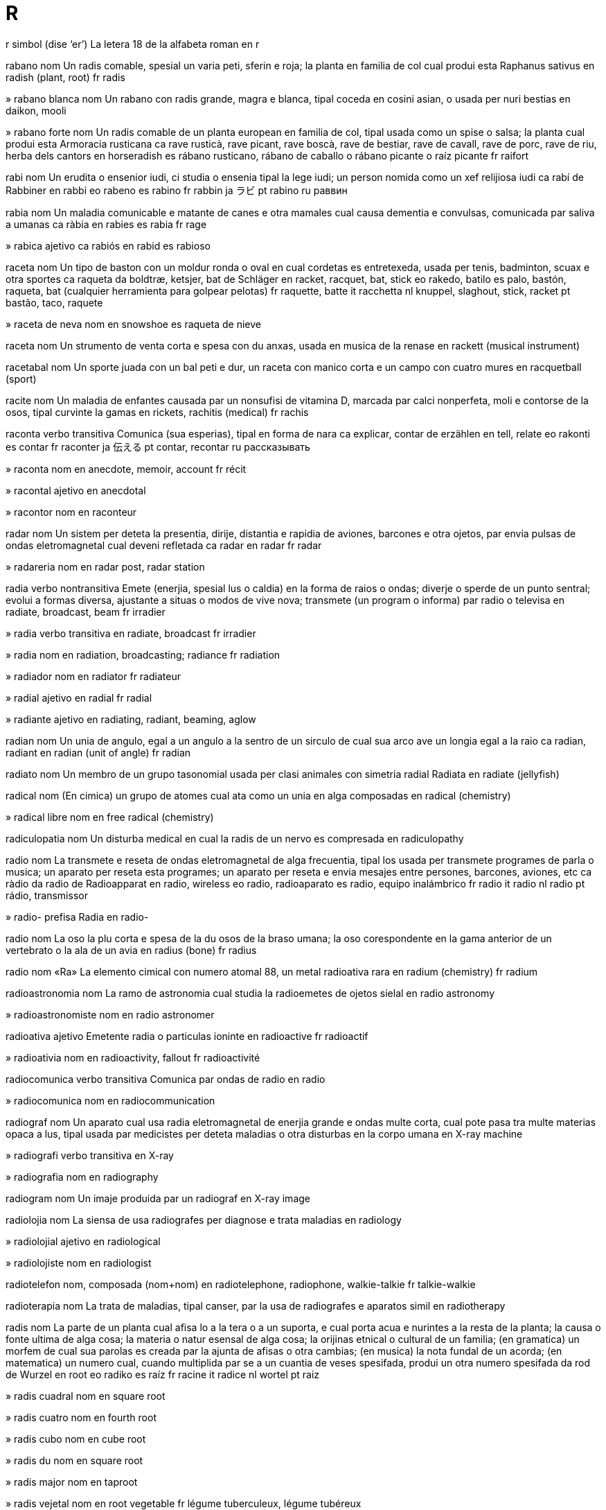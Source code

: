= R

r   simbol   (dise ‘er’)
La letera 18 de la alfabeta roman
en   r

rabano   nom
Un radis comable, spesial un varia peti, sferin e roja; la planta en familia de col cual produi esta
Raphanus sativus
en   radish (plant, root)
fr   radis

»  rabano blanca   nom
Un rabano con radis grande, magra e blanca, tipal coceda en cosini asian, o usada per nuri bestias
en   daikon, mooli

»  rabano forte   nom
Un radis comable de un planta european en familia de col, tipal usada como un spise o salsa; la planta cual produi esta
Armoracia rusticana
ca   rave rusticà, rave picant, rave boscà, rave de bestiar, rave de cavall, rave de porc, rave de riu, herba dels cantors
en   horseradish
es   rábano rusticano, rábano de caballo o rábano picante o raíz picante
fr   raifort

rabi   nom
Un erudita o ensenior iudi, ci studia o ensenia tipal la lege iudi; un person nomida como un xef relijiosa iudi
ca   rabí
de   Rabbiner
en   rabbi
eo   rabeno
es   rabino
fr   rabbin
ja   ラビ
pt   rabino
ru   раввин

rabia   nom
Un maladia comunicable e matante de canes e otra mamales cual causa dementia e convulsas, comunicada par saliva a umanas
ca   ràbia
en   rabies
es   rabia
fr   rage

»  rabica   ajetivo
ca   rabiós
en   rabid
es   rabioso

raceta   nom
Un tipo de baston con un moldur ronda o oval en cual cordetas es entretexeda, usada per tenis, badminton, scuax e otra sportes
ca   raqueta
da   boldtræ, ketsjer, bat
de   Schläger
en   racket, racquet, bat, stick
eo   rakedo, batilo
es   palo, bastón, raqueta, bat (cualquier herramienta para golpear pelotas)
fr   raquette, batte
it   racchetta
nl   knuppel, slaghout, stick, racket
pt   bastão, taco, raquete

»  raceta de neva   nom
en   snowshoe
es   raqueta de nieve

raceta   nom
Un strumento de venta corta e spesa con du anxas, usada en musica de la renase
en   rackett (musical instrument)

racetabal   nom
Un sporte juada con un bal peti e dur, un raceta con manico corta e un campo con cuatro mures
en   racquetball (sport)

racite   nom
Un maladia de enfantes causada par un nonsufisi de vitamina D, marcada par calci nonperfeta, moli e contorse de la osos, tipal curvinte la gamas
en   rickets, rachitis (medical)
fr   rachis

raconta   verbo transitiva
Comunica (sua esperias), tipal en forma de nara
ca   explicar, contar
de   erzählen
en   tell, relate
eo   rakonti
es   contar
fr   raconter
ja   伝える
pt   contar, recontar
ru   рассказывать

»  raconta   nom
en   anecdote, memoir, account
fr   récit

»  racontal   ajetivo
en   anecdotal

»  racontor   nom
en   raconteur

radar   nom
Un sistem per deteta la presentia, dirije, distantia e rapidia de aviones, barcones e otra ojetos, par envia pulsas de ondas eletromagnetal cual deveni refletada
ca   radar
en   radar
fr   radar

»  radareria   nom
en   radar post, radar station

radia   verbo nontransitiva
Emete (enerjia, spesial lus o caldia) en la forma de raios o ondas; diverje o sperde de un punto sentral; evolui a formas diversa, ajustante a situas o modos de vive nova; transmete (un program o informa) par radio o televisa
en   radiate, broadcast, beam
fr   irradier

»  radia   verbo transitiva
en   radiate, broadcast
fr   irradier

»  radia   nom
en   radiation, broadcasting; radiance
fr   radiation

»  radiador   nom
en   radiator
fr   radiateur

»  radial   ajetivo
en   radial
fr   radial

»  radiante   ajetivo
en   radiating, radiant, beaming, aglow

radian   nom
Un unia de angulo, egal a un angulo a la sentro de un sirculo de cual sua arco ave un longia egal a la raio
ca   radian, radiant
en   radian (unit of angle)
fr   radian

radiato   nom
Un membro de un grupo tasonomial usada per clasi animales con simetria radial
Radiata
en   radiate (jellyfish)

radical   nom
(En cimica) un grupo de atomes cual ata como un unia en alga composadas
en   radical (chemistry)

»  radical libre   nom
en   free radical (chemistry)

radiculopatia   nom
Un disturba medical en cual la radis de un nervo es compresada
en   radiculopathy

radio   nom
La transmete e reseta de ondas eletromagnetal de alga frecuentia, tipal los usada per transmete programes de parla o musica; un aparato per reseta esta programes; un aparato per reseta e envia mesajes entre persones, barcones, aviones, etc
ca   ràdio
da   radio
de   Radioapparat
en   radio, wireless
eo   radio, radioaparato
es   radio, equipo inalámbrico
fr   radio
it   radio
nl   radio
pt   rádio, transmissor

»  radio-   prefisa
Radia
en   radio-

radio   nom
La oso la plu corta e spesa de la du osos de la braso umana; la oso corespondente en la gama anterior de un vertebrato o la ala de un avia
en   radius (bone)
fr   radius

radio   nom   «Ra»
La elemento cimical con numero atomal 88, un metal radioativa rara
en   radium (chemistry)
fr   radium

radioastronomia   nom
La ramo de astronomia cual studia la radioemetes de ojetos sielal
en   radio astronomy

»  radioastronomiste   nom
en   radio astronomer

radioativa   ajetivo
Emetente radia o particulas ioninte
en   radioactive
fr   radioactif

»  radioativia   nom
en   radioactivity, fallout
fr   radioactivité

radiocomunica   verbo transitiva
Comunica par ondas de radio
en   radio

»  radiocomunica   nom
en   radiocommunication

radiograf   nom
Un aparato cual usa radia eletromagnetal de enerjia grande e ondas multe corta, cual pote pasa tra multe materias opaca a lus, tipal usada par medicistes per deteta maladias o otra disturbas en la corpo umana
en   X-ray machine

»  radiografi   verbo transitiva
en   X-ray

»  radiografia   nom
en   radiography

radiogram   nom
Un imaje produida par un radiograf
en   X-ray image

radiolojia   nom
La siensa de usa radiografes per diagnose e trata maladias
en   radiology

»  radiolojial   ajetivo
en   radiological

»  radiolojiste   nom
en   radiologist

radiotelefon   nom, composada (nom+nom)
en   radiotelephone, radiophone, walkie-talkie
fr   talkie-walkie

radioterapia   nom
La trata de maladias, tipal canser, par la usa de radiografes e aparatos simil
en   radiotherapy

radis   nom
La parte de un planta cual afisa lo a la tera o a un suporta, e cual porta acua e nurintes a la resta de la planta; la causa o fonte ultima de alga cosa; la materia o natur esensal de alga cosa; la orijinas etnical o cultural de un familia; (en gramatica) un morfem de cual sua parolas es creada par la ajunta de afisas o otra cambias; (en musica) la nota fundal de un acorda; (en matematica) un numero cual, cuando multiplida par se a un cuantia de veses spesifada, produi un otra numero spesifada
da   rod
de   Wurzel
en   root
eo   radiko
es   raíz
fr   racine
it   radice
nl   wortel
pt   raiz

»  radis cuadral   nom
en   square root

»  radis cuatro   nom
en   fourth root

»  radis cubo   nom
en   cube root

»  radis du   nom
en   square root

»  radis major   nom
en   taproot

»  radis vejetal   nom
en   root vegetable
fr   légume tuberculeux, légume tubéreux

»  a radis   averbo
en   at root, basically, fundamentally

»  desradisi   verbo nontransitiva
en   uproot

»  desradisi   verbo transitiva
en   uproot
fr   déraciner

»  radisal   ajetivo
en   radical, fundamental, drastic
fr   radical

»  radisi   verbo nontransitiva
en   take root
fr   s’enraciner

»  radisi   verbo transitiva
en   cause to take root, entrench, intrench, instill/instil, inculcate

radon   nom   «Rn»
La elemento cimical con numero atomal 86, un gas radioativa rara
en   radon (element)

rafia   nom
Un palma nativa a Africa tropical, de cual la fibre de sua folias es usada per fabrica xapos, sestos e tapetos
en   raffia (plant)

raga   ajetivo
en   raga (music)

»  raga   nom
Un forma de musica barati, composada de un motif de notas con intervales tipal, ritmosa, e belis variosa, usada como la funda de improvisa
en   raga (music)

ragade   nom
Fisures o sicatrises en la pel, spesial a la angulos de la boca e nas
en   rhagade

raglan   nom
Un tipo de manga cual continua en un peso asta la colo de la camisa, sin costur de spala
en   raglan (sleeve)

ragnaroc   nom
La batalia final entre la dios e la potias de malia en mitos scandinavian
en   ragnarok, Götterdämmerung, twilight of the gods

ragtaim   ajetivo
en   ragtime (music)

»  ragtaim   nom
Musica marcada par un melodia sincopada e acompania periodal asentuada, evoluida par musicistes negra american en la desenio de 1890 e tipal presentada a la piano
en   ragtime (music)

ragu   nom   (dise ‘ragú’)
Un plato de carne taliada a pesos peti, lenta coceda con vejetales
ca   guisat
de   Eintopf
en   stew, ragout
eo   stufaĵo, raguo
es   guisado
fr   ragoût
ja   シチュー
pt   cozido, ensopado, guisado
ru   блюдо из тушёного мяса

raia   nom
Un pex larga e plata con un sceleto cartilajosa, pinas como alas, e coda longa e magra
Batoidea
en   ray, skate (fish)
fr   raie

»  raia de spina   nom
Dasyatis pastinaca
en   stingray

raio   nom
Cada de la linias en cual lus, caldia o otra enerjia eletromagnetal pare radia de la Sol o cualce corpo luminosa, o tra un abri peti; (en matematica) cada de un grupo de linias reta cual pasa tra un punto; un linia reta de la sentro a la perimetre de un sirculo o sfera; un braso de un grupo ordinada con forma stelin; un linia de lampo
da   stråle
de   Strahl
en   ray, beam (light); radius (circle); spoke (wheel); bolt (lightning)
eo   radio; spoko; radius
es   rayo
fr   rayon
it   raggio
nl   straal
pt   raio

»  raio de luna   nom
en   moonbeam

»  raio de sol   nom
en   sunbeam

»  raio gama   nom
en   gamma ray

»  raio X   nom
en   X-ray

»  raial   ajetivo
en   radial

»  raios diplomata   nom, plural
en   pinstripes

»  raiosa   ajetivo
en   striped, striate, striated (including muscle); rifled (barrel of gun)

raion   nom
Un fibre per stofas, fabricada de selulosa rejenerada
en   rayon (fibre)

raja   nom
Un re o prinse de Barat o otra paises de Asia sude-este
en   raja, rajah (title)

ral   nom
Un avia con plumas gris e brun, tipal con beco longa e abitante areas plen de plantas a lado de lagos o mares; un avia relatada con plumas brun e beco corta, abitante savanas bruta, ci ave un vose notada per sua raspa
Rallidae
en   rail, crake (bird)
fr   râle (oiseau)

ram   nom
(En informatica) memoria de cual sua contenida es no sola lejable ma ance cambiable
en   RAM (random-access memory)

ramadan   nom
La mense nova de la calendario muslim, en cual muslimes juna
en   Ramadan (Islam)

rami   nom
Un jua de cartas en cual on atenta formi grupos e segues de cartas
en   rummy (card game)

ramo   nom
La parte de un arbor cual crese de la tronco o de un ramo plu grande; un estende ladal de alga cosa; un ofisia de un compania grande cual funsiona local; un sudivide consetal de alga cosa, como un grupo de linguas o otra tema; un seta o grupo autonom de un relijio o otra asosia
da   gren
de   Zweig
en   branch; denomination; chapter (society, religious community); faction
eo   ramo
es   rama, ramificación, bifurcación, brote, ramo
fr   branche
it   ramo, braccio
nl   tak
pt   ramo, filial

»  desramador   nom
en   billhook, pruning hook, lopper

»  desrami   verbo transitiva
en   remove branches, prune, cane

»  nonramal   ajetivo
en   non-denominational, ecumenical

»  rameta   nom
en   shoot

»  rami   verbo nontransitiva
en   branch

»  rami   verbo transitiva
en   branch

»  rami   nom
en   branching; ramification

»  ramin   ajetivo
en   branchlike

»  raminte   ajetivo
en   branching

»  ramon   nom
en   bough

rampa   nom
Un inclina cual junta du niveles, como entre du niveles de un construida o un via inclinada per entra a o sorti de un via major
en   ramp, chute

rampe   verbo nontransitiva
Move a ante sur manos e jenos o par tira la corpo prosima a la tera; move lenta sur un surfas; move lenta e curante, spesial per evita deteta; (un planta) crese longo la tera o otra surfas par troncetas o ramos estendente
da   kravlel
de   kriechen
en   crawl, creep; sneak
eo   rampi
es   arrastrarse, gatear, andar a gatas, marchar lentamente
fr   ramper
it   strisciare
nl   kruipen
pt   arrastarse, rastejar

»  rampor   nom
en   crawler, creeper (person, plant)

rana   nom
Un amfibio sin coda con corpo corta e truncin, pel lisa e umida, e gamas multe longa per salta
Anura
da   frø
de   Frosch
en   frog
eo   rano
es   rana
fr   grenouille
it   rana
nl   kikker
pt   râ

»  rana grande   nom
en   bullfrog

»  raneta   nom
en   tadpole, polliwog
fr   têtard

»  ranin   ajetivo
en   froglike, froggy

»  ranin   nom
en   breaststroke

rand   nom
La unia de mone en Sudafrica
en   rand (currency)

rani   nom
Un rea o prinsesa de Barat o otra paises de Asia sude-este
en   rani, ranee (title)

ranunculo   nom
Un planta con flores peti, copin e briliante jala, comun en savanas e como un malerba en jardines
Ranunculus
en   buttercup
fr   renoncule, bouton d’or

ranur   nom
Un abrida, talia o depresa longa e streta; un fora peti tra cual lus pasa en un camera; la depresa spiral de un disco de vinil
da   fure
de   Furche, Rinne
en   slot, groove, aperture, slit, furrow, striation
eo   sulko, kanelo
es   surco, canal, acanaladura, rodada (en camino), estría, ranura, muesca, corte, rebaja
fr   sillon
it   solco
nl   voor, groef
pt   sulco, rego, canal, estria, ranhura

»  ranur de arado   nom
en   furrow
fr   sillon

»  en ranur orizonal   ajetivo
en   letterboxed (video)

»  en ranur vertical   ajetivo
en   pillarboxed (video)

»  ranuri   verbo transitiva
en   slit

ranxo   nom
Un eleveria grande, tipal en la SUA e Canada ueste, do boves e otra bestias es elevada; un casa de un nivel, con teto basa
en   ranch

»  ranxor   nom
en   rancher

rap   ajetivo
Un tipo de musica popular, introduida par musicistes afroamerican en cual parolas es narada en modo rapida e ritmosa supra un fondo de musica ancora rejistrada, tipal de strumentos eletronical
en   rap (music)

»  rap   nom
en   rap (music)

»  rapi   verbo transitiva
en   rap (music)

»  rapor   nom
en   rapper (music)

Rapanui   nom
Un otra nom per la Isola Pascua
→ Isola Pascua
en   Rapa Nui, Easter Island

»  rapanui   ajetivo
en   rapanui

»  rapanui   nom
en   rapanui

rapela   verbo nontransitiva
Desende un surfas cuasi vertical, usante un corda duple enrolada sirca la corpo e fisada a un punto plu alta
en   rappel, abseil

rapida   ajetivo
Aveninte en un tempo corta; movente de un punto a un otra en un tempo corta
ca   ràpid
da   hurtig, kvik
de   schnell
en   rapid, fast, quick, swift, punctual, prompt, fleet
eo   rapida
es   rápido, pronto, veloz, presto, vivo, de prisa
fr   rapide, prompt, véloce
it   rapida
ja   素早く
nl   nel, gau vlug, snel, gauw
pt   de pressa, rápido, veloz, pronto
ru   быстро

»  rapidi   verbo nontransitiva
en   speed up, accelerate, quicken; expedite, hasten
fr   (s’)accélérer

»  rapidi   verbo transitiva
en   speed up, accelerate, quicken; expedite, hasten
fr   accélérer

»  rapidi   nom
en   acceleration
fr   accélération

»  rapidia   nom
da   hastighed
de   Geschwindigkeit
en   speed, velocity, rate, pace, tempo
eo   rapido, rapideco
es   velocidad, rapidez, presteza, prontitud
fr   vitesse
it   velocità
nl   snelheid
pt   velocidade

rapidometre   nom
Un aparato cual indica la rapidia de un veculo
en   speedometer, speedo

rapsodia   nom
Un composada strumental en un move estendeda, tipal marcada par emosia o zelo
en   rhapsody

rara   ajetivo
(Un aveni, situa o state) no aveninte frecuente; no trovada en cuantias grande e donce interesante o valuada; noncomun; nonsufisinte
en   rare, uncommon, scarce, infrequent
fr   rare

»  rara   averbo
ca   poques vegades, rarament
da   sjældent
de   selten, rar
en   rarely, seldom
eo   malofte
es   raramente, rara vez, raras veces, pocas veces, casi nunca, excepcionalmente
fr   rarement
it   raramente
ja   滅多に
nl   zelden
pt   raramente, poucas vezes
ru   редко

»  rara   nom
en   rarity

»  rari   verbo nontransitiva
en   rarefy, diffuse, dilute
fr   (se) raréfier

»  rari   verbo transitiva
en   rarefy, diffuse, dilute
fr   raréfier

»  raria   nom
en   rareness, rarity

»  rarida   ajetivo
da   sparsom, spredt, tynd
de   verdünnt, spärlich, schwach
en   rarefied, tenuous, diffuse, diluted, dilute, sparse, wispy
eo   maldensa, difuzita
es   tenue, difuso, diluido, leve, enrarecido
fr   raréfié
it   rado, diluito, rarefatto
nl   schaars, dun
pt   raro, diluído, difuso, diluto, esparço

rasa   verbo transitiva
Corti completa con un lama o otra cosa; corti completa la barba o otra capeles
da   barbere
de   rasieren
en   shave
eo   razi
es   afeitar(se)
fr   raser
it   radersi, radere
nl   zich scheren
pt   barbearse, fazer a barba

»  rasa   nom
en   shave
fr   rasage

»  nonrasada   ajetivo
en   unshaven, unshorn

»  rasador   nom
da   babermaskine
de   Rasiermesser
en   razor, shaver
eo   razilo
es   navaja de afeitar, hoja de afeitar, maquinilla de afeitar, rasuradora
fr   rasoir
it   rasoio
nl   scheermes
pt   navalha de barbear, lâmina de barbear, gilete

rasca   verbo transitiva
Marca la surfas de (alga cosa) con un cosa agu o puntida; causa un feri longa o magra en la pel de; frota (un parte de corpo) con sua ungias de dito o con un cosa ru per lejeri un pruri; (un avia o animal, tipal un gal) usa sua beco o talones a (un surfas) per trova comedas
en   scratch, scrabble
fr   rayer, érafler, égratigner

»  rasca   nom
en   scratch

»  rasca glasial   nom
en   glacial striation

»  antirascal   ajetivo
en   anti-scratch, scratch-resistant

rascasielo   nom, composada (verbo+nom)
Un construida multe alta
en   skyscraper

rasiona   verbo transitiva
Permete ce cada person ave sola un cuantia fisada de (un ben spesifada)
en   ration, allocate

»  rasiona   nom
Un cuantia fisada de un ben restrinjeda
en   ration, allocation

»  rerasiona   verbo transitiva
en   reallocate

raspa   verbo transitiva
Puia o tira un util dur o agu sur (un surfas o ojeto) per sutrae susia o otra materia; usa un util per sutrae (susia o otra materia) de alga cosa; frota o fa ce on frota a (un surfas ru o dur), causante dana o feri; move (un cosa) longo un otra, creante un ruido bruta; redui (alga cosa, tipal comeda) a pesetas par frota lo a un surfas ru o agu
en   scrape, abrade, scuff, graze; chafe; grate, grind; rasp (sound)
fr   râper

»  raspa   nom
en   abrasion
fr   abrasion

»  nonraspante   ajetivo
en   non-abrasive

»  raspador   nom
en   scraper, rasp, grater
fr   râpe

»  raspante   ajetivo
en   scraping, abrasive; raspy
fr   abrasif

rastafari   ajetivo
Pertinente a la promove relijiosa de Jamaica cual crede ce la popla negra es la popla elejeda par Dio, ce imperor Haile Selassie de Itiopia ia es la maxia, e ce la popla negra va reveni ultima a Africa
en   Rastafari, Rastafarian

»  rastafari   nom
en   Rastafari, Rastafarian

rasto   nom
Un util composada de un palo con un bara con dentes como un peten, usada per tira erba, folias, tera o calculos; un util simil usada per tira cosas
da   rive
de   Rechen
en   rake (tool)
eo   rastilo
es   rastrillo, rastro
fr   râteau
it   rastrello
nl   hark
pt   ancinho

»  rasti   verbo transitiva
en   rake, harrow
fr   râtisser

»  raston   nom
en   harrow

rata   nom
Un rodente cual sembla un mus grande, tipal con beco puntida e coda longa sin pelo
Rattus
en   rat
fr   rat

»  rateria   nom
en   rathole, rat trap

»  ratin   ajetivo
en   ratlike, ratty

ratan   nom
La troncetas magra e pliable de un palma, usada per fabrica bastos e mobilas; la palma cual produi esta
Calameae
en   rattan (fiber/fibre, plant)

ratatui   nom
Un plato composada de oniones, zucetas, tomates, melonjena e peperon, soteda e coceda lenta en olio
en   ratatouille (food)
fr   ratatouille

ratel   nom
Un mamal simil a un texon, con dorso blanca o gris e fondo negra, nativa de Africa e Asia
Mellivora capensis
en   ratel, honey badger

ravioli   nom
Envelopas peti de pasta cual conteni carne moleda, ceso o vejetales, orijinante en Italia
en   ravioli (food)
fr   ravioli

raza   nom
Cada de la divides major proposada de umania, con cualias fisical diferente; (en biolojia) un popla en un spesie cual es distinguida en alga modo; un grupo de animales o plantas developada par eleje intendeda
da   race
de   Geschlecht, Stamm
en   race, ethnic group, breed
eo   raso
es   raza
fr   race
it   razza, etnia
nl   ras
pt   raça, etnia

»  de raza miscada   ajetivo
en   of mixed race, mongrel, mestiza, mestizo

»  razal   ajetivo
en   racial
fr   racial

»  razisme   nom
en   racism
fr   racisme

»  raziste   nom
en   racist
fr   raciste

razona   verbo transitiva
Pensa, comprende e judi par un prosede lojical; presenta (lojica e atestas) per atenta convinse
en   reason, ratiocinate, argue
fr   raisonner, argumenter

»  razona   nom
da   ræsonnement
de   Vernunft
en   reasoning, rational thought, argument, case, reason, motive, purpose
eo   rezono
es   razonamiento, raciocinio, pensamiento racional
fr   raison
it   raziocinio, ragionamento
nl   rede, vernuft
pt   razão

»  razona bon   verbo
en   reason well, be right, be correct
fr   avoir raison

»  razona coreta   verbo
en   reason correctly, be right, be correct
fr   avoir raison

»  razona deduinte   nom
en   deductive reasoning, syllogism
fr   raisonnement déductif

»  razona induinte   nom
en   inductive reasoning
fr   raisonnement inductif

»  nonrazonada   ajetivo
en   irrational (argument), unjustified

»  nonrazonante   ajetivo
en   irrational (person), unreasonable

»  razonada   ajetivo
en   rational (argument), reasoned

»  razonal   ajetivo
en   rational (number)

»  razonalisme   nom
en   rationalism

»  razonaliste   ajetivo
en   rationalist, rationalistic

»  razonante   ajetivo
en   rational (person), reasoning, reasonable, sapient

»  sin razona   ajetivo
en   for no reason, gratuitous; pointless, groundless

re   nom
La renor mas de un stato autonom, ci tipal eritante la rol par direto de nase (como un titulo); (en xace) la peso la plu importante; la carta de jua con la imaje de un re
da   konge
de   König
en   king
eo   reĝo
es   rey, monarca
fr   roi (y compris échecs, cartes)
it   re
nl   koning
pt   rei

»  rea   nom
La renor fema de un stato autonom, tipal eritante la rol par direto de nase (como un titulo); la sposa de un re; (en xace) la peso la plu potiosa, ance nomida la dama; la carta de jua con la imaje de un rea, ance nomida la dama
da   dronning
de   Königin
en   queen
eo   reĝino; damo (ŝako)
es   reina
fr   reine
it   regina
nl   koningin
pt   rainha

»  real   ajetivo
en   royal, regal
fr   royal

»  real   nom
Un person real; la unia de mone en Brasil
en   royal; real (currency)
fr   réal

»  visre   nom
en   viceroy
fr   vice-roi

»  visrea   nom
en   vicereine
fr   vice-reine

re   nom
La nota du de la scala de C major, D, en la sistem de solfejo
en   re (musical note)
fr   ré

re-   prefisa, verbo
Ajuntada a un verbo per ajunta la idea `denova`, `a retro` o `en la dirije oposante`
‹ recomensa, reinventa; reveni, redona ›
en   re- (added to verbs: repetition or backward direction)

rea   nom
Un avia grande sin capasia de vole, de la savanas de America Sude, semblante un astruzo peti, con plumas grisin brun
Rhea
en   rhea (bird)
fr   nandou

real   ajetivo
Vera esistente como un cosa, o vera aveninte; no imajinada o suposada
da   rigtig, aktuel
de   wirklich, echt
en   real, actual, tangible, proper
eo   reala, efektiva
es   real, verdadero, legítimo, actual, existente
fr   réel
it   reale
nl   werkelijk
pt   real, verdadeiro

»  autoreali   verbo nontransitiva
en   self-realize/self-realise, self-actualize/self-actualise

»  autoreali   nom
en   self-realization/self-realisation, self-actualization/self-actualisation

»  en realia   averbo
en   in reality, in fact

»  nonreal   ajetivo
en   unreal, irreal, illusory

»  nonrealable   ajetivo
en   unfeasible, infeasible, unworkable, unviable, inviable

»  realable   ajetivo
en   feasible, workable, doable, achievable, viable

»  reali   verbo nontransitiva
en   become real, actualize/actualise

»  reali   verbo transitiva
en   realize/realise, make real, actualize/actualise, achieve, accomplish, do, effect, enact, implement, bring about; honor/honour, fulfill/fulfil, observe (promise), answer (prayer)

»  reali   nom
en   realization/realisation, achievement, actualization/actualisation, accomplishment, enactment, implementation, fruition

»  reali model   nom
en   reference implementation

»  realia   nom
en   reality
fr   réalité

»  realida   ajetivo
en   realized/realised, actualized/actualised, accomplished

»  realin   ajetivo
en   realistic

»  realisme   nom
en   realism

»  realiste   ajetivo
en   realistic

»  realiste   nom
en   realist

»  rereali   verbo nontransitiva
en   re-enact

»  rereali   verbo transitiva
en   re-enact

»  rereali   nom
en   re-enactment

realpolitica   nom
Un sistem de politica o prinsipes fundida plu sur consideras pratical ca sur consideras moral o ideolojial
en   realpolitik

reata   verbo nontransitiva
Ata en un modo spesifada como la resulta de la ata de alga otra cosa; interata e cambia en modo cimical o fisical
en   react
fr   réagir

»  reata   nom
en   reaction; reactance; fuss, brouhaha, ado
fr   réaction

»  reata en cadena   nom
en   chain reaction, domino effect
fr   réaction en chaîne, effet domino

»  reata negativa   verbo
en   react negatively

»  reata negativa   nom
en   negative reaction, backlash

»  reata tro forte   verbo
en   overreact

»  reatador   nom
en   reactor (nuclear)
fr   réacteur (nucléaire)

»  reatante   ajetivo
en   reactionary

»  reatante   nom
en   reagent

»  reator   nom
en   reactor, reactionary (person)

»  reatosa   ajetivo
en   reactive, sensitive

rebela   verbo nontransitiva
Oposa o resiste un governa o renor instituida, como un grupo e tipal con armas; oposa o resiste autoria, controla o costum
en   rebel, mutiny, resist authority
fr   se rebeller

»  rebela   nom
en   rebellion, mutiny, resistance, insurrection, insurgency, sedition
fr   rébellion

»  rebelante   ajetivo
en   rebelling, rebellious, mutinous, seditious

»  rebelor   nom
en   rebel, mutineer
fr   rebelle

rebita   nom
Un spino o bulon corta de metal, usada per junta du pesos de metal par bate o presa un fini
en   rivet
fr   rivet

»  rebiti   verbo transitiva
en   rivet
fr   riveter

»  rebitor   nom
en   riveter

recambia   verbo transitiva
Sustitui un cosa nova e simil per (un cosa gastada)
da   erstatning, udskiftning
de   Ersatz
en   replace (an old item with a new one), supplant
eo   anstataŭigi
fr   remplacer

»  recambia   nom
en   replacement (item)
es   reemplazo, substitución
fr   remplacement
it   ricambio, sostituto
nl   vervanging
pt   reposição, susbstituição, recolocação

»  recambia la planta de   verbo
en   resole (shoe)

»  nonrecambiable   ajetivo
en   irreplaceable

»  recambiable   ajetivo
en   replaceable

reclama   verbo transitiva
Declara ce alga cosa es vera, tipal sin atestas; declara ce on ia gania o ateni (alga cosa); oteni la redona de (propria o titulo)
da   påstand
de   Behauptung
en   claim, reclaim (property, title); assert
eo   pretendi, reklamacii
fr   réclamer
pt   reclamar

»  reclama   nom
en   claim, reclaim; assertion, contention
es   demanda, reclamación, reclamo, pretensión
fr   réclamation
it   asserzione, pretesa
nl   bewering

»  contrareclama   nom
en   counterclaim

»  reclamor   nom
en   claimant, pretender

reclina   verbo nontransitiva
(Un person) reposa en posa orizonal o cuasi orizonal
en   lie, recline
eo   kuŝi
fr   être couché

»  reclina   verbo transitiva
en   lay, lay down
eo   kuŝigi
fr   coucher

»  reclina se   verbo
en   lie down, lie back
eo   kuŝigi
fr   se coucher

recolie   verbo transitiva
Prende e colie (alga cosa) par atas repetente; talia e colie (un cultiva) de un area de tera
ca   recollir
da   høste
de   auflesen, pflücken, ernten
en   pick up, reap, harvest
eo   repreni; rikolti
es   cosechar, recolectar, segar, obtener, sacar, levantar cosecha; recoger
fr   ramasser; récolter
it   raccolto (general), vendemmia (grapes)
ja   拾う
nl   oogsten
pt   apanhar, pegar; colher, fazer a colheita
ru   подбирать, поднимать

»  recolie   nom
en   harvest, crop, bounty, haul, roundup
fr   récolte

»  recolie de reservas   nom
en   fundraising, fundraiser (activity)

»  recolie profitosa   nom
en   cash crop

»  recolie reservas   verbo
en   raise funds

»  recoliador   nom
en   harvester (machine)

»  recolior   nom
en   harvester (person)

»  recolior de reservas   nom
en   fundraiser (person)

recomenda   verbo transitiva
Sujesta (un person o cosa) con aproba como conveninte per un intende o rol spesifada
ca   recomanar
de   empfehlen
en   recommend
eo   rekomendi
es   recomendar
fr   recommander
ja   勧める
pt   recomendar
ru   рекомендовать

»  recomenda   nom
en   recommendation
fr   recommandation

»  recomenda forte   verbo
en   strongly recommend, urge, adjure

»  recomenda forte   nom
en   strong recommendation

recompensa   verbo transitiva
Paia (algun) per sua perde o sufri; paia (algun) per sua labora
da   belønne
de   belohnen
en   recompense, reward
eo   rekompenci
es   recompensar, premiar, compensar, gratificar, galardonar
fr   récompenser
it   ricompensa
nl   belonen
pt   recompensar

»  recompensa   nom
en   recompense, reward, payback, payoff, yield
fr   récompense

reconose   verbo transitiva
Persepi ce on conose ja (un person o cosa) de un encontra pasada; declara ce on conose la esiste, validia, legalia o contribui de
da   erkende, genkende
de   erkennen
en   recognize/recognise, acknowledge, accredit
eo   rekoni
es   reconocer
fr   reconnaître
it   riconoscere
nl   herkennen
pt   reconhocer

»  reconose   nom
en   recognition, acknowledgement, accreditation
fr   reconnaissance

»  reconose la valua de   verbo
en   recognize/recognise the value of, appreciate

»  malreconose   verbo transitiva
en   misrecognize/misrecognise, mistake for

»  nonreconosable   ajetivo
en   unrecognizable/unrecognisable

»  reconosable   ajetivo
en   recognizable/recognisable
fr   reconnaissable

reconsilia   verbo nontransitiva
Restora relatas amin entre; causa la coesiste armoniosa de; fa ce (un conta) coere con un otra, tipal par ajusta per intercambias comensada ma ancora no finida
en   reconcile, make up
fr   (se) réconcilier

»  reconsilia   verbo transitiva
en   reconcile
fr   réconcilier

»  reconsilia   nom
en   reconciliation
fr   réconciliation

»  reconsilior   nom
en   mediator, peacemaker
fr   conciliateur, médiateur

recorda   verbo transitiva
Retrae (un person o cosa cual on ia vide, conose o esperia) a sua consensia
→ memori
da   huske
de   sich erinnern an
en   remember, recall, recollect
eo   memori, rememori
es   recordar, acordarse, rememorar, remembrar
fr   rappeler (un souvenir)
it   ricordare
nl   zich herinneren
pt   recordar(se), lembrar(se)

»  recorda   nom
en   recollection, recall, memory (particular)
fr   souvenir

»  recorda falsa   verbo
en   confabulate

»  recorda falsa   nom
en   confabulation, false memory

»  recorda felis   verbo transitiva
en   reminisce

»  fa ce on recorda   verbo
‹ el ia fa ce me recorda tua aniversario ›
en   remind one of, call to mind; prompt (an actor)

»  recordante   ajetivo
en   reminding, redolent

»  recordante   nom
en   reminder, souvenir, keepsake, memento

»  recordantes   nom, plural
en   reminders, memorabilia

recordo   ajetivo
(En sporte e jua) la ateni la plu bon de sua tipo cual ia es ofisial mesurada e rejistrada
en   record, record-breaking

»  recordo   nom
en   record

»  en tempo recordo   averbo
en   in record time

recore   verbo nontransitiva
Aveni denova; (un person malada) sufri un mali pos un periodo de boni
en   recur, reoccur, relapse
fr   réapparaître

»  recore   nom
en   recurrence, relapse, recidivism

»  recorente   ajetivo
en   recurrent, relapsing
fr   récurrent

»  recoror   nom
en   recidivist

recorsa   verbo nontransitiva
Aplica un prosede o defini repetente
en   recurse

»  recorsa   nom
en   recursion

»  recorsante   ajetivo
en   recursive

recovre   verbo nontransitiva
Reveni a un state normal de sania o fortia
en   recover, recuperate, get better, convalesce
fr   se rétablir, récupérer

»  recovre   nom
en   recovery, recuperation
fr   rétablissement, récupération

recurso   nom
Un furni de mone, materia, persones o otra benes cual un person o organiza pote usa per funsiona nonperosa; un fonte de aida en un situa difisil
en   resource, facility, recourse
fr   ressource

»  recursosa   ajetivo
en   resourceful
fr   plein de ressources

rede   nom
Un peso de materia lejera texeda, fabricada de cordas, filos o simil, usada per catura pexes o otra animales; un ordina de linias orizonal e vertical crusante; un strutur interliada; un sistem complicada de vias; un sistem de persones o cosas interliada; un grupo de computadores interliada
da   net
de   Netz
en   net; network, nexus; mesh, screen, netting
eo   reto
es   red, malla, tejido de mallas
fr   filet; réseau
it   rete
nl   net
pt   rede

»  rede contra insetos   nom
en   insect net

»  rede contra moscitos   nom
en   mosquito net

»  rede de arania   nom
en   spider’s web, cobweb
fr   toile d’araignée

»  rede de capeles   nom
en   hairnet, snood

»  rede de compania   nom
en   company network, corporate network

»  rede de draga   nom
en   dragnet

»  Rede   nom
en   Reticulum (constellation)

»  rede mundal   nom
en   worldwide web, internet

»  rede restrinjente   nom
en   trammel net

»  interede   nom
en   internet

»  interede de banda larga   nom
en   broadband internet

»  redi   verbo transitiva
en   network

»  redor   nom
en   networker, network user

redin   nom
Un banda longa e magra liada a un fini a la morso de un cavalo, tipal usada en duples per gida un cavalo
en   rein (strap)
fr   rêne

»  redini   verbo transitiva
en   rein

redui   verbo nontransitiva
Deveni plu peti en cuantia, grado o grandia
en   reduce, decrease, decrement, lessen
fr   réduire

»  redui   verbo transitiva
en   reduce, decrease, scale down, scale back, lessen, curtail; turn down (volume)
fr   réduire

»  redui   nom
en   reduction, decrease, lessening, cutback
fr   réduction

»  redui de empleadas   nom
en   downsizing
fr   réduction du personnel

»  redui de engrana   nom
en   downshift

»  redui de imposta   nom
en   tax cut, tax reduction
fr   réduction d’impôt

»  redui empleadas   verbo
en   downsize
fr   réduire le personnel

»  redui la custa   verbo
en   cheapen

»  redui la spende   verbo
en   reduce spending, cut back, retrench

»  nonreduable   ajetivo
en   irreducible

»  reduable   ajetivo
en   reducible

»  reduinte   ajetivo
en   reducing, reductive

»  reduisme   nom
en   reductionism

reduvido   nom
Un inseto de zonas tropical con gamas longa cual come o morde xef otra artropodos
Reduviidae
en   assassin bug
fr   réduve

refere   verbo nontransitiva
Fa un nota o indica per dirije la atende
‹ la autor refere a sua jovenia ›
en   refer, allude

»  refere   nom
en   reference, cross-reference, referral, allusion, mention; pointer (software)

»  refere a   verbo
en   refer to, reference, cross-reference, mention

»  desrefere   verbo nontransitiva
en   dereference (software)

»  desrefere   verbo transitiva
en   dereference (software)

»  referente   ajetivo
en   referring

»  referente   nom
en   reference

»  referente a   preposada
en   referring to, apropos of

referendo   nom
Un vota jeneral par la votores sur un demanda political cual ia es pasada a los per un deside direta
en   referendum, plebiscite

»  referendo per retira   nom
en   recall election, recall referendum

refina   verbo transitiva
Perfeti; sutrae nonpures o elementos nondesirada de (un materia), tipal como un parte de un prosede industrial; boni (alga cosa) par cambias peti; fa ce (un idea, teoria o metodo) deveni plu sutil e esata
en   refine, perfect
fr   raffiner

»  refina   nom
en   refinement; grace, poise
fr   raffinage

»  nonrefinada   ajetivo
en   unrefined

»  refinada   ajetivo
en   refined; graceful, poised, elegant, gracious, sleek
fr   raffiné

»  refineria   nom
en   refinery
fr   raffinerie

refleta   verbo transitiva
(Un surfas o corpo) lansa a retro (caldia, lus o sona) sin asorbe lo; (un miror o otra surfas briliante) mostra un imaje de
en   reflect

»  refleta   nom
en   reflection

»  nonrefletante   ajetivo
en   non-reflective

»  refletante   ajetivo
en   reflecting, reflective, introspective; reflexive (grammar)

reflexe   ajetivo
(Un ata) fada sin pensa o intende; fada o aveninte en modo spontan
en   reflexive, automatic

»  reflexe   nom
en   reflex

reformi   verbo transitiva
Cambia (alga cosa, tipal un instituida o pratica sosial, political o economial) per boni lo; fa ce un person no condui plu como un criminor o en modo nonmoral o autodestruinte
en   reform

»  reformi   nom
en   reform, reformation

»  nonreformida   ajetivo
en   unreformed

»  reformeria   nom
en   reformatory

»  reformida   ajetivo
en   reformed

»  reformisme   nom
en   reformism

»  reformiste   ajetivo
en   reformist

»  reformiste   nom
en   reformist

reforti   verbo transitiva
Forti o suporta, tipal con plu persones o materias; forti (un emosia, senti o abitua)
en   reinforce

»  reforti   nom
en   reinforcement (action)

»  refortinte   ajetivo
en   reinforcing, strengthening

»  refortinte   nom
en   reinforcement (person, thing); strengthener, gusset; booster (vaccination)

refrata   verbo transitiva
(Acua, aira o vitro) fa ce (un raio de lus) cambia sua dirije cuando lo entra a un angulo
en   refract

»  refrata   nom
en   refraction

»  refratal   ajetivo
en   refractive

refren   nom
Un linia o linias repeteda de un poesia o canta, tipal a la fini de cada strofe; la musica cual acompania esta; un comenta o cexa cual es frecuente repeteda
en   refrain, chorus

»  refreneta   nom
en   jingle

refuja   verbo transitiva
Proteje (algun o alga cosa) de feri o dana, spesial de persegue o de atacas par sua governa o militar
en   shelter, give refuge to, give asylum to, harbor/harbour

»  refuja   nom
en   shelter, refuge, asylum, sanctuary

»  refuja se   verbo nontransitiva
en   take refuge

»  refujada   nom
en   refugee

»  refujeria   nom
en   shelter, refuge, asylum, sanctuary

»  refujeria contra esplodes   nom
en   bomb shelter

refusa   verbo transitiva
Indica o mostra ce on no vole fa; indica ce on no vole aseta o dona; trata como nonvaluada; declara ce on no aseta la veria o esiste de
ca   refusar
da   afvise, nægte
de   ablehnen
en   refuse, reject, dismiss, deny, decline
eo   rifuzi
es   rechazar, desechar, descartar, negar, negarse, rehusar
fr   refuser
it   rifiutare
ja   拒否する
nl   verwerpen, weigeren
pt   recusar
ru   отвергать, отказываться (от)

»  refusa   nom
en   refusal, rejection, denial

refuta   verbo transitiva
Mostra ce (un declara o teoria) es falsa o noncoreta
en   refute, rebut

»  refuta   nom
en   refutation, rebuttal

»  nonrefutable   ajetivo
en   irrefutable

»  refutable   ajetivo
en   refutable

regala   verbo transitiva
Permete ce (algun) joia un plaser desirada; furni comedas, bevis, divertis, etc a (algun); es multe o tro multe jenerosa a (algun)
en   treat, spoil, pamper, indulge, dote, coddle, mollycoddle, cosset, pander

»  regala   nom
en   treat, bonus, lagniappe; encore

»  regalante   ajetivo
en   treating, spoiling, permissive

»  supraregala   verbo transitiva
en   overindulge, binge

regarda   verbo transitiva
Vide (un person o cosa) con interesa e atende; sta fasante e plu alta ca (un vista)
da   se på
de   schauen; aussehen
en   look at, behold, regard; watch, view (film, sport); overlook (a view); take into account; deem, consider to be
eo   rigardi
es   mirar
fr   voir
it   guardare
nl   kijken
pt   olhar

»  regarda   nom
en   look, glance, regard

»  regarda a su   verbo
en   look down

»  regarda a supra   verbo
en   look up

»  regarda a via   verbo
en   look away, avert one’s gaze, avert one’s eyes

»  regarda intensa   verbo
en   stare at, gawk at

»  regarda intensa   nom
en   stare

»  regarda la oios de   verbo
en   look in the eye, make eye contact with

»  regarda miope   verbo
en   peer at

»  nonregardada   ajetivo
en   unregarded

»  regardante   preposada
en   regarding, as regards, as for, apropos of

»  regarda un cosa como   verbo
‹ on regarda el como un autor importante; me regarda tu como mea ami la plu prosima ›
en   see something as, regard something as, consider something to be

»  regardeta   verbo transitiva
en   glance at

»  regardeta   nom
en   glance

»  regardor   nom
en   viewer (person)
fr   spectateur

»  regardores   nom, plural
en   audience
fr   spectateurs, audience

»  reregarda   verbo transitiva
en   look again, watch again, have another look at; watch back (a recording)

»  turna sua regarda a via   verbo
en   look away, avert one’s gaze, avert one’s eyes

rege   ajetivo
Un forma de musica popular con un ritmo du cual es forte asentuada, orijinante en Jamaica
en   reggae (music)

»  rege   nom
en   reggae (music)

regex   nom
(En informatica) un serie de sinias spesial cual representa un motif de testo
en   regular expression, regex (software)

regla   nom
Un peso reta de plastica, metal o lenio, marcada a intervales periodal, per desinia linias reta o mesura distantias
en   ruler, yardstick

»  regla de calcula   nom
en   slide rule

»  regla enrolada   nom
en   tape measure

»  regla T   nom
en   T-square

regresa   verbo nontransitiva
Reveni a un state pasada o min developada; (en astronomia) move a retro; (en statistica) calcula la fator o fatores de la relata entre la promedia de un variable e la valuas corespondente de otra variables
en   regress, backslide

»  regresa   verbo transitiva
en   regress, cause to regress

»  regresa   nom
en   regression

»  regresante   ajetivo
en   regressive

regrete   verbo transitiva
Es triste, repentinte o deludeda par causa de (un aveni), tipal si on ia causa la aveni
da   beklage
de   bedauern, bereuen
en   regret, be sorry for, rue
eo   bedaŭri
es   sentir, lamentar, arrepentirse de
fr   regreter
it   rimpiangere
nl   spijten, betreuren
pt   lamentar, ter persar

»  regrete   nom
en   regret, remorse

»  regretable   ajetivo
en   regrettable, unfortunate

»  regretable   nom
en   regrettably, unfortunately

»  regretosa   ajetivo
en   rueful, wistful

»  sin regrete   ajetivo
en   unregretful, impenitent

regula   verbo transitiva
Controla o manteni la rapidia de (un macina o prosede) afin lo funsiona bon; controla o supravide (un compania o ativia comersial) par usa modeles o gidas ofisial
en   regulate, arrange, regularize/regularise, modulate

»  regula   nom
da   regel, regulering
de   Regel
en   rule, regulation, commandment
eo   regulo
es   regla, regulación, reglamento, precepto, orden
fr   règle
it   regola, regolamento
nl   regel
pt   regra, regulamento, norma

»  regula jeneral   nom
en   general rule, rule of thumb, guideline

»  regula local   nom
en   by-law

»  autoregula   verbo nontransitiva
en   self-regulate

»  desregula   verbo transitiva
en   deregulate

»  desregula   nom
en   deregulation

»  nonregulada   ajetivo
en   unregulated, irregular

»  regulada   ajetivo
en   regulated, regular

»  regulador   nom
en   regulator

reiside   verbo transitiva   (dise ‘reïside’)
Mata (un re)
en   commit regicide

»  reiside   nom
en   regicide (action)

»  reisidor   nom
en   regicide (person)

rejente   ajetivo
(Un person) renante un stato car la monarca es tro joven, asente, o noncapas en otra modo
en   regent

»  rejente   nom
en   regent

»  rejentia   nom
en   regency

»  visrejente   nom
en   vice-regent

rejeta   verbo transitiva
Refusa o no acorda con (un comanda o solisita); (en medica) mostra un responde a (un organo o texeda transplantada) tal ce lo no survive
en   reject, rebuff, veto, blackball; abjure, spurn, deny oneself

»  rejeta   nom
en   rejection, rebuff, brushoff; abjuration, abnegation

»  rejetiste   ajetivo
en   rejectionist

»  rejetiste   nom
en   rejectionist

rejimento   nom
Un unia permanente de un armada, tipal comandada par un coronel
en   regiment

»  rejimental   ajetivo
en   regimental

rejion   nom
Un parte de un nasion, pais o teritorio con identia distinguinte
da   region, område, areal
de   Gegend
en   region, area
eo   regiono
es   región, area, parte, lugar
fr   région
it   area
nl   streek
pt   área, região

»  rejional   ajetivo
en   regional

»  rejionalisme   nom
en   regionalism

rejistra   verbo transitiva
Pone (un cosa) en forma permanente per refere futur; pone (musica, imajes o ativia) en forma permanente per reprodui futur
en   record, register; tape; log (software)

»  rejistra   nom
en   recording; log (software); register (music, language)

»  prerejistra   verbo transitiva
en   pre-record

»  rejistrador   nom
en   recorder, recording device; register

»  rejistrador de banda   nom
en   tape recorder

»  rejistror   nom
en   recorder, registrar

»  rejistror de puntos   nom
en   scorekeeper

»  rerejistra   verbo transitiva
en   re-record

rel   nom
Un bara o grupo de baras usada como parte de un serca, parador o scalera, o per pende cosas; un bara de metal usada per formi un ferovia
da   gelænde
de   Geländerstange
en   rail, railing, banister, bannister, balustrade
eo   relo
es   riel, carril, barandal, barandilla
fr   rail
it   rotaia
nl   railing, leuning
pt   trilho

»  rel de lampas   nom
en   lighting rail, lighting track, track lighting

»  rel de mano   nom
en   handrail

»  rel gardante   nom
en   guardrail

»  desreli   verbo transitiva
en   derail

»  reles   nom, plural
en   railroad track, rails

relasa   verbo transitiva
Permete ce (un person cosa) evade restrinje; libri; permete ce (un person o cosa) move, ata o core libre; permete ce (informa) deveni jeneral disponable
da   frigive, slippe
de   entlassen
en   release, let go, unleash, outgas
eo   librigi; publikigi
es   soltar, liberar, lanzar
fr   libérer
it   liberare, rilasciare
nl   loslaten
pt   liberar, soltar, livrar, liberar

»  relasa   nom
en   release

»  con relasa gradal   ajetivo
en   slow-release, time-release

»  relasador   nom
en   shutter release (camera)

relata   verbo nontransitiva
Ave un lia (a o con); es un parte de la mesma familia
en   relate, be in relation, be associated

»  relata   verbo transitiva
en   relate, associate

»  relata   nom
da   relation, fællesskab
de   Beziehung
en   relationship, relation, association, kinship
eo   rilato
es   relación, asociación, conexión, sociedad, parentesco
fr   rapport
it   relatione
nl   verwantschap, relatie
pt   relacionamento, relacionado, associado

»  relata de ama   nom
en   love affair, relationship

»  en relata con   preposada
en   in relation to, regarding, as regards, with regard to, regarding, in terms of

»  interelata   verbo nontransitiva
en   interrelate

»  interelata   verbo transitiva
en   interrelate

»  interelata   nom
en   interrelation, interrelationship

»  nonrelatada   ajetivo
en   unrelated

»  relatable   ajetivo
en   relatable

»  relatada   ajetivo
en   related, kindred

»  relatadas   nom, plural
en   relatives, family relations, kin, kinfolk, kith

»  relatal   ajetivo
en   relational

»  relatas publica   nom
en   public relations

»  sin relata con   preposada
en   irrespective of, regardless of

relativa   ajetivo
Esistente o posesente un cualia spesifada en compara con un otra cosa; regardada en relata o proportio con un otra cosa
en   relative

»  relativia   nom
en   relativity

»  relativial   ajetivo
en   relativistic

rele   nom
Un aparato eletrical, tipal usante un eletromagnete, cual es ativida par un corente o sinial en un sircuito per abri o clui un otra; un aveni en cual persones o animales partisipa per un periodo de tempo ante deveni sustituida par otras
en   relay (electric, race)

releva   verbo transitiva
Fa ce (un cosa) es clar vidable car lo es asentuada en alga modo
en   throw into relief

»  releva   nom
en   relief

»  releva alta   nom
en   high relief

»  releva basa   nom
en   low relief, bas-relief

relia   verbo transitiva   (dise ‘relía’)
Fisa e enclui (la pajes de un libro) en un covrente
en   bind (book)

»  relia   nom
en   bookbinding (action); binding (cover)

»  reliada   ajetivo
en   bound

»  reliada con anelos   ajetivo
en   ring-bound

»  relieria   nom
en   bindery

»  relior   nom
en   bookbinder

relicia   nom
Un ojeto survivente de un tempo plu temprana, tipal con interesa istorial o sinifiante; un parte de la corpo de un person mantenida como un ojeto de adora; un ojeto, costum o crede cual ia survive de un eda pasada ma es aora anticin
en   relic (object, tradition)

»  relicieria   nom
en   reliquary

relijio   nom
La crede e adora de un potia controlante supraumana, tipal un dio o dios personal; un sistem de credes e adora; (metafor) un interesa cual algun vide como suprema importante
da   religion
de   Religion
en   religion
eo   religio
es   religión
fr   religion
it   religione
nl   religie, godsdienst
pt   religião

»  nonrelijiosa   ajetivo
en   non-religious, lay, secular, ungodly

»  nonrelijiosa   nom
en   layman, layperson

»  nonrelijiosas   nom, plural
en   laymen, laypeople, laity

»  relijial   ajetivo
en   religious (pertaining to religion)

»  relijiosa   ajetivo
en   religious (displaying religion), pious, devout, numinous

»  relijiosia   nom
en   piety, devoutness

rem   nom
Un unia per mesura la radia ioninte asorbeda par texedas umana, egal a un rontgen de raios X
en   rem (unit of radiation)

remedia   verbo transitiva
Coreti e boni (un situa nondesirada); boni o elimina (un maladia o sua sintomes)
en   remedy, cure, heal, redress

»  remedia   nom
en   remedy

»  autoremedia   verbo transitiva
en   self-limit

»  autoremediada   ajetivo
en   self-limited (disease)

»  nonremediable   ajetivo
en   irremediable, uncurable, irrecoverable

»  remediable   ajetivo
en   remediable, curable

»  remediante   ajetivo
en   remedial

remente   verbo transitiva
Fa ce (algun) recorda
en   remind, prompt

»  remente   nom
en   reminder

remete   verbo transitiva
Cansela o asteni de aplica (un deta o puni)
en   remit, absolve, redeem, reprieve, vindicate, acquit

»  remete   nom
en   remission, absolution, redemption; reprieve, remission

»  nonremetable   ajetivo
en   irredeemable

»  remetable   ajetivo
en   redeemable

»  remetor   nom
en   redeemer

remize   nom
Un avia cantante de la mundo vea, simil a un paro, ci construi un nido pendente de un ramo
Remiz pendulinus
en   penduline tit (bird)

remo   nom
Un palo con lamina plata a un fini, usada per move e gida un barco tra la acua
da   padle, åre
de   Paddel
en   oar, paddle
eo   remilo
es   remo, pala, paleta
fr   palette
it   remo
nl   riem, roeiriem
pt   remo

»  remi   verbo transitiva
en   row, paddle

»  remor   nom
en   rower, oarsman

remora   nom
Un pex magra de mar cual afisa se a un pex plu grande par un ventosa sur sua testa
Remora
en   remora (fish)

ren   nom
Cada de du organos en la adomen de mamales, avias e retiles, cual puri la sangue par estrae dejetadas e escrete los como urina
da   nyre
de   Niere
en   kidney
eo   reno
es   riñón
fr   rein
it   rene
nl   nier
pt   rim

»  renal   ajetivo
en   renal (of kidneys)

»  suprarenal   ajetivo
en   suprarenal

rena   verbo transitiva
Eserse potia o autoria ultima supra (un area e sua popla); ata como la re o renor de (un nasion)
en   reign, rule

»  rena   nom
en   kingdom, dominion, realm; regime, rule

»  rena par la manada   nom
en   mob rule

»  renante   ajetivo
en   reigning, regent

»  reneta   nom
en   petty kingdom

»  renor   nom
en   ruler, overlord, potentate

»  renoreta   nom
Un re minor; un avia cantante peti, tipal con un cresta jala, nomida un corona
Regulus
en   kinglet, petty king; kinglet, crest (bird)

»  Rena Unida   nom
Un pais en Europa ueste, composada de England, Cimri, Scotland e Er Norde
en   United Kingdom

rendere   verbo transitiva
Usa color e trama afin (un model o contorno) pare solida e tridimensional
en   render (image, video)

renegada   ajetivo
Un person ci abandona e tradi un organiza, nasion o grupo de prinsipes
en   renegade

»  renegada   nom
en   renegade, turncoat

renin   nom
Un enzima secreteda par e reservada en la renes, cual stimula la produi de la protena anjiotensina
en   renin (enzyme)

renio   nom   «Re»
La elemento cimical con numero atomal 75, un metal rara arjentin blanca
en   rhenium (element)

reno   nom
Un servo de la tundra e zonas suartica de Eurasia e America Norde, de cual ambos sesos ave cornos grande e raminte
Rangifer tarandus
en   reindeer, caribou

Reno, Rio   nom
Un rio en Europa ueste cual comensa en la Alpes de Suiz e fini en Nederland a la Mar Norde
en   River Rhine

renovascular   ajetivo
Pertinente a la sistem de sangue de la renes
en   renovascular (biology)

renunsia   verbo transitiva
Parti volente de (un emplea, rol o direto); declara ce on abandona un (alega, direto o poseseda); no permete (un cosa desirada) a se
en   resign, abdicate, renounce, deny oneself

»  renunsia   nom
en   resignation, abdication, renunciation, apostasy, quitclaim; abnegation, self-denial; disclaimer, waiver

»  renunsia formal   verbo transitiva
en   abjure, forswear

»  renunsior   nom
en   abdicator; apostate

reolojia   nom
La ramo de fisica cual studia la flue e desformi de materia
en   rheology

»  reolojiste   nom
en   rheologist

reostato   nom
Un strumento eletrical usada per controla un corente par varia la resiste
en   rheostat

repara   verbo transitiva
Fa ce (un cosa danada o nonfunsionante) deveni denova bon o funsionante
da   reparere
de   reparieren, ausbessern
en   repair, fix, mend, darn
eo   ripari
es   reparar, componer, arreglar, remendar, restaurar, ajustar
fr   réparer
it   aggiustare, riparare
nl   repareren
pt   consertar, reparar

»  repara   nom
en   repair, fix, darn

»  repara completa   verbo
en   overhaul

»  nonreparable   ajetivo
en   irreparable, unfixable

»  nonreparada   ajetivo
en   in disrepair, dilapidated

»  reparable   ajetivo
en   reparable, fixable, mendable

»  repareria   nom
en   repair shop

»  reparor   nom
en   repairer, fixer, repairman, repairwoman

repenti   verbo transitiva
Senti o espresa regrete per (sua peca, mali, crimin, era o otra ata)
en   repent, feel remorse (for), feel contrite, be penitent, regret, be sorry

»  repenti   nom
en   repentance, penitence, penance, contrition, remorse, regret

»  nonrepentinte   ajetivo
en   unrepentant, unapologetic

»  repentinte   ajetivo
en   repentant, penitent, contrite, remorseful, regretful, sorry, apologetic

»  repentor   nom
en   penitent

repertorio   nom
Un colie de teatrales, musicas o dansas cual un compania o presentor sabe o es preparada per presenta; (metafor) un colie de capasias o tipos de condui cual un person usa abitual
en   repertoire, repertory

repete   verbo nontransitiva
(Un cosa ja fada o diseda) aveni denova
en   repeat, echo

»  repete   verbo transitiva
ca   repetir
de   wiederholen
en   repeat, echo, replay; keep, keep on (doing)
eo   ripeti
es   repetir
fr   répéter
ja   繰り返す
pt   repetir
ru   повторять

»  repete   nom
en   repetition, replay, reprise, rerun

»  repete   esclama
en   ditto

»  repetente   ajetivo
en   repeating, repetitive

»  repetosa   ajetivo
en   repetitious

replica   verbo transitiva
Dise (alga cosa) como un responde, tipal en modo astuta o agu
en   retort, quip, answer back, snap back

»  replica   nom
en   retort, quip, riposte, witty reply, witticism, comeback, bon mot; line (dialog/dialogue)

»  replica sismica   nom
en   aftershock

reporta   verbo transitiva
Dona un nara parlada o scriveda de (un cosa oservada, oiada o fada)
en   report, brief

»  reporta   nom
da   rapport, historie
de   Geschichte, Bericht
en   report, account, allegation, briefing
es   reporte, historia, recuento, relato
fr   reportage, histoire
it   storia, racconto, rapporto, resoconto
nl   verhaal, verslag
pt   história, reporte, conto

»  malreporta   verbo transitiva
en   misreport

»  nonreportada   ajetivo
en   unreported

»  reportor   nom
en   reporter

reposa   verbo nontransitiva
Sesa labora per refresci se; reclina sur la tera, un sofa, un leto, etc; resta tempora a un loca; (la Sol, Luna, etc) move a su la orizon
ca   reposar, descansar
da   ligge
de   (aus)ruhen, rasten, liegen
en   rest, relax, repose, lounge, have a rest, take it easy; lie down, settle, pause, ensconce oneself; roost (birds); stay (reside temporarily), sojourn; set (sun, moon, planet)
es   reposar, acostar(se), recostar(se), tenderse, yacer, echarse
fr   reposer, rester, coucher
it   giacere
ja   休む
nl   liggen
pt   repousar, descançar, deitar-se, estender-se
ru   отдыхать

»  reposa   verbo transitiva
en   rest

»  reposa   nom
en   rest, relaxation, repose, respite, pause; stay, sojourn

»  reposa de luna   nom
en   moonset

»  reposa de sol   nom
en   sunset, sundown

»  reposa per la note   verbo
en   stay for the night

»  reposa per la note   nom
en   overnight stay

»  reposeria   nom
en   rest area, rest stop; roost (for birds)

»  repososa   ajetivo
en   restful

reposabraso   nom, composada (verbo+nom)
Un braso cuxinida de un seja
en   armrest

reposadorso   nom, composada (verbo+nom)
La parte de un seja cual suporta la dorso
en   backrest

reposapede   nom, composada (verbo+nom)
Un sejeta basa per suporta la pedes de un person sentante
en   footstool, ottoman, footrest

reposatesta   nom, composada (verbo+nom)
Un parte cuxinida a la retro de un seja, desiniada per suporta la testa
en   headrest

represa   verbo transitiva
Restrinje o preveni la espresa o developa de (alga cosa)
en   repress

»  represa   nom
en   repression

»  nonrepresable   ajetivo
en   irrepressible

»  represable   ajetivo
en   repressible

»  represante   ajetivo
en   repressive

representa   verbo transitiva
Descrive o imaji (un person o cosa), tipal sua natur esensal; es encargada per ata o parla per (algun)
da   representere
de   vertreten
en   represent, stand for, characterize/characterise, portray, depict
eo   reprezenti, prezenti
es   representar
fr   représenter
it   rappresentare
nl   voorstellen
pt   representar, responder por

»  representa   nom
en   representation, characterization/characterisation, portrayal, depiction; notation

»  malrepresenta   verbo transitiva
en   misrepresent

»  malrepresenta   nom
en   misrepresentation, travesty

»  nonrepresentante   ajetivo
en   unrepresentative

»  representante   ajetivo
en   representative

»  representor   nom
en   representative, spokesperson, proxy, envoy, emissary, deputy

reprodui   verbo transitiva
Produi (enfantes) par un prosede sesal o asesal; crea un copia o representa de (alga cosa)
en   reproduce, propagate, breed, procreate

»  reprodui   nom
en   reproduction, propagation, procreation

»  reprodui esata   verbo
en   replicate

»  reprodui esata   nom
en   replication

»  per reprodui   ajetivo
en   stud, breeding, brood

reproxa   verbo transitiva
Espresa a (algun) sua nonaproba o delude
en   rebuke, reproach, reprehend, reprimand, admonish, scold, tell off, upbraid, chide, berate, castigate, chastise

»  reproxa   nom
en   reproach, reprimand, admonition

»  autoreproxa   nom
en   self-reproach

republica   nom
Un stato en cual la potia suprema es tenida par la popla e sua representores, e cual ave un presidente elejeda en loca de un monarca
en   republic

»  republicisme   nom
en   republicanism

»  republiciste   ajetivo
en   republican

»  republiciste   nom
en   republican

»  Republica de Africa Sentral   nom
Un pais sin costa en Africa sentral, a norde de la Rio Ubangi
(capital: Bangui)
→ Sentrafrica
en   Central African Republic

»  Republica de Africa Sude   nom
Un pais en la parte la plu sude de Africa
(capital: Pretoria)
→ Sudafrica
en   Republic of South Africa, Union of South Africa

repulsa   verbo transitiva
Forsa a retro; fa ce (algun) senti desaproba estrema, tipal a un cosa multe nonplasente o ofendente
da   sky, frastøde
de   zurückschlagen, abstossen
en   repulse, repel; disgust, horrify, turn off (person), gross out, skeeve
es   repeler, repugnar, rechazar
fr   repousser
it   respingere
nl   terugdrijven
pt   repelir, rechaçar

»  repulsa   nom
en   revulsion, antipathy, aversion, dislike, disgust, abhorrence

»  repulsante   ajetivo
en   repulsive, repellent, revolting, disgusting, foul, repugnant, nasty, distasteful, horrible, horrid, grisly, gruesome, horrendous, tasteless, abhorrent, icky, unsightly

»  repulsante   nom
en   repellent (substance)

»  repulsante de insetos   nom
en   insect repellent

reputa   verbo transitiva
Regarda o considera en modo spesifada; fa ce on crede jeneral (alga cosa) sur algun, an si lo no es vera
en   repute, deem

»  reputa   nom
en   reputation

»  bonreputada   ajetivo
en   reputable, of good repute

»  malreputa   nom
en   disrepute

»  malreputada   ajetivo
en   disreputable, of ill repute

»  reputada   ajetivo
en   reputed

rescate   nom
Un cuantia de mone o otra paia esijeda o paiada per la relasa de un prisonida
en   ransom

»  rescate finansial   nom
en   bailout

»  rescati   verbo transitiva
Oteni la relasa de (un prisonida) par paia lo cual la caturor demanda
en   ransom

resenia   verbo transitiva
Analise e evalua (un teoria o obra) en un modo detaliada
en   critique, review

»  resenia   nom
en   critique, review

»  resenial   ajetivo
en   critical, analytically reviewed

»  resenior   nom
en   reviewer, critic

resente   ajetivo
Aveninte, comensada o fada a no multe tempo ante aora; de un eda o periodo pasada no multe distante de la presente
en   recent

»  resente   averbo
ca   recentment, darrerament
da   for nylig
de   letztens, kürzlich, vor kurzem
en   recently, lately, the other day
eo   antaŭnelonge, lastatempe
es   recientemente, ultimamente
fr   dernièrement, récemment
it   recentemente
ja   最近
nl   onlangs
pt   recentemente, ultimamente
ru   недавно

»  resente de scola   ajetivo
en   fresh from school

»  la plu resente   averbo
‹ la plu resente, on ia vide el en via a la stasion ›
en   most recently, last

reserva   verbo transitiva
No usa o dejeta (un cosa); reteni per usa futur; reteni (mone o otra valuadas) per usa futur; fa ce (un salon, seja, bileta, etc) es retenida per un person spesifada e no donada a cualce otra person
en   reserve; save (money), scrimp, put aside; hoard, stash, stockpile; book (seat, table)
eo   rezervi; ŝpari; mendi (lokon)

»  reserva   nom
da   lager, reserve
de   Vorrat, Lager
en   store, cache, hoard, storehouse, depot, storage, stash, stockpile; savings, kitty, fund (money); booking, reservation (seat, table); reserve, reservation
eo   rezervo
es   almacén, depósito, acopio, reserva
fr   magasin
it   riserva; deposito
nl   voorraad, magazijn
pt   almoxarifado, depósito

»  reserva de amorti   nom
en   sinking fund

»  reserva mone per   verbo
en   save money for, budget for

»  reservada   ajetivo
en   reserved, put aside, on layaway

»  reservada   averbo
en   in reserve

»  reservas   nom, plural
en   reserves, stock (supplies)

»  reserviste   nom
en   reservist

reseta   verbo transitiva
Oteni (un cosa) donada; bonveni formal (un visitor); developa (un maladia comunicable)
da   modtage
de   empfangen
en   receive, get; receive, welcome (visitors); catch, contract (illness)
eo   ricevi
es   recibir
fr   recever
it   ricevere
nl   ontvangen
pt   receber

»  reseta   nom
Un ata de reseta; un serie de instruis per prepara un comeda, incluinte un lista de la ingredientes
en   reception; recipe

»  nonresetante   ajetivo
en   unreceptive

»  resetador   nom
en   receiver (device, biology)

»  resetante   ajetivo
en   receptive

»  reseteria   nom
en   reception, reception area; footprint, reception range (communications)

»  resetiste   nom
en   receptionist; welcomer

»  resetor   nom
en   recipient; receiver (tennis)

resife   nom
Un cresta de rocas, coral o arena apena supra o su la surfas de la mar
en   reef

resina   nom
Un materia organica, aderente, flamable e nondisolvable en acua, secreteda par alga arbores e otra plantas; un polimer artifis simil usada per produi plasticas, aderentes, vernises o otra produidas
en   resin, rosin, gum

»  resina de sisto   nom
en   ladanum, labdanum

»  resina eposidal   nom
en   epoxy resin

»  resinosa   ajetivo
en   resinous

resinia   verbo transitiva
Parti volente de (un emplea o otra rol); aseta defeta en un jua como xace
da   gå af, sige op, opgive
de   niederlegen
en   resign
eo   eksiĝi, demisii
es   dimitir, renunciar
fr   démissionner
it   rassegnare le dimissioni
nl   ontslag nemen
pt   aposentar(se), afastar(se) de um cargo

»  resinia   nom
en   resignation

resiproca   ajetivo
Donada, persepida o fada como un redona o reenvia; egal liante o afetante ambos de du persones o grupos; (un cuantia o funsiona) relatada a un otra tal ce la multipli de la du egali un
en   reciprocal

»  resiproci   verbo nontransitiva
en   reciprocate

»  resiproci   verbo transitiva
en   reciprocate

»  resiprocia   nom
en   reciprocity

resiste   verbo transitiva
Ata contra la ata o efeto de; atenta preveni par ata o razona; resta nondanada o nonafetada par
en   resist, withstand, hold out, hold up

»  resiste   nom
en   resistance, unwillingness

»  nonresistable   ajetivo
en   irresistible, compelling, overwhelming

»  resistable   ajetivo
en   resistible

»  resistador   nom
en   resistor

»  resistente   ajetivo
en   resistant, unwilling

»  resistente   nom
en   resistance (movement)

»  resistente a foco   ajetivo
en   flame-retardant

resita   verbo transitiva
Repete a vose (un poesia o nara) de memoria ante escutores; dise (un lista de nomes, fatos, etc) en ordina spesifada
en   recite

»  resita   nom
en   recitation

resolve   verbo transitiva
Separa (alga cosa) a sua composantes; redui (alga cosa) par analise a sua elementos plu simple
en   resolve (into parts)

»  resolve   nom
en   resolving, resolution

resoma   verbo transitiva
Redui la puntos la plu importante de (alga cosa) a un declara corta
en   summarize/summarise, outline, encapsulate, recapitulate, recap, minute

»  resoma   nom
en   summary, synopsis, outline, résumé, precis, recap; minutes (of meeting)

»  resoma de carera   nom
en   curriculum vitae, CV, résumé, vita, vitae

»  resomal   ajetivo
en   synoptic

respeta   verbo transitiva
Amira (un person o cosa) profonda, como la resulta de sua capasias, cualias o atenis; valua la sentis, desiras, diretos o tradisiones de
da   respektere
de   achten
en   respect, esteem, venerate
eo   respekti
es   respetar, venerar, estimar, apreciar, considerar
fr   respecter
it   rispettare, stimare
nl   respekteren, achten
pt   respeitar, venerar, estimar

»  respeta   nom
en   respect, deference

»  autorespeta   nom
en   self-respect, self-esteem

»  desrespeta   verbo transitiva
en   disrespect

»  desrespeta   nom
en   disrespect, insolence

»  desrespetosa   ajetivo
en   disrespectful, flippant, overfamiliar

»  respetable   ajetivo
en   respectable, formidable, staid

»  respetada   ajetivo
en   respected, esteemed, venerable, august

»  respetosa   ajetivo
en   respectful

respira   verbo transitiva
Prende (aira) en la pulmones e alora presa lo a estra, tipal como un prosede fisiolojial natural; (un animal o planta) intercambia gases per vive
da   ånde
de   atmen
en   breathe, respire
eo   spiri
es   respirar
fr   respirer
it   respirare
nl   ademen
pt   respirar

»  respira   nom
en   breath

»  respira debil   verbo
en   breathe shallowly, breathe weakly

»  respira debil   nom
en   shallow breathing, weak breathing

»  respira final   verbo
en   breathe one’s last, give up the ghost

»  respira final   nom
en   final breath, last gasp

»  respira laborosa   verbo
en   struggle for breath

»  respira laborosa   nom
en   labored/laboured breathing

»  respira rapida   verbo
en   pant

»  respira rapida   nom
en   pant

»  respira ruidosa   verbo
en   wheeze

»  respira ruidosa   nom
en   wheeze

»  autorespirador   nom
en   scuba, aqualung

»  respirador   nom
en   respirator

»  respiral   ajetivo
en   respiratory

»  respirante   ajetivo
en   breathing

»  ruidosa respirante   ajetivo
en   wheezing, wheezy

»  sin respira   ajetivo
en   breathless, not breathing

»  sin respira   averbo
en   breathlessly

»  sistem de respira   nom
en   respiratory system

responde   verbo transitiva
Dise (alga cosa) como un reata a la dise o demanda de un otra person
ca   respondre
de   antworten
en   respond, answer, reply
eo   respondi
es   responder
fr   répondre
it   rispondere
ja   返答する
pt   responder
ru   отвечать

»  responde   nom
da   svar
de   Antwort
en   response, answer, rejoinder
eo   respondo
es   respuesta, constestación, réplica, solución
nl   antwoord
pt   resposta, réplica, solução

»  nonrespondente   ajetivo
en   unresponsive

»  respondable   ajetivo
en   answerable (question)

»  respondador   nom
en   answering machine, answerphone

»  respondente   ajetivo
en   responding, answering, replying, respondent, responsive

»  respondor   nom
en   responder, answerer, replier, respondent

resta   verbo nontransitiva
Continua esiste, tipal pos cuando otra persones o cosas ia sesa esiste; continua en la mesma loca; continua en un rol; continua ave un cualia spesifada; continua pos cuando otra persones o cosas ia es finida, usada o tratada
‹ alga de la torta resta; tu resta mea ami; lo resta usosa ›
da   stå, forblive
de   bleiben
en   remain, keep; stay (behind), be left over
eo   resti
es   permanecer, quedarse
fr   rester
it   stare, rimanere
nl   blijven
pt   ficar, permanecer, quedarse

»  resta   nom
da   rest
de   Rest
en   remainder, rest, remnant, residual, residue, leftover
eo   resto, cetero
es   resto, remanente, residuo
fr   repos
it   resto
nl   rest
pt   resto, resíduo

»  resta a via   verbo
en   stay away, keep away

»  restante   ajetivo
en   remaining, residual

»  restante   nom
en   remainder, rest, remnant, residual, residue

»  restantes   nom, plural
en   leftovers, remains, remnants, dregs

»  restas   nom, plural
en   leftovers, remains, remnants, dregs

restora   verbo transitiva
Fa ce (un person o cosa) move a un state o loca pasada; fa ce (un person o cosa) es o pare nova
en   restore, refresh, roll back, make like new

»  restora   nom
en   restoration, restitution, rollback; refreshment

»  restorada   ajetivo
da   forfrisket, udhvilet
de   erfrishend
en   refreshed, zesty, perky
es   renovado, fresco, vibrante
fr   régénéré
it   riposato
nl   fris, verfrist
pt   restaurado, renovado, refeito

»  restorante   ajetivo
en   refreshing

»  restorante   nom
ca   restaurant
da   restaurant
de   Restaurant
en   restaurant, diner
eo   restoracio
es   restaurante
fr   restaurant
it   ristorante
ja   料理店
nl   restaurant
pt   restaurante
ru   ресторан

»  restorante de comes retirable   nom
en   takeaway restaurant, takeout restaurant

»  restorantor   nom
en   restaurateur

»  restorisme   nom
en   restorationism; irredentism (restoration of territories)

»  restoriste   nom
en   irredentist

»  restoror   nom
en   restorer

restrinje   verbo transitiva
Limita; manteni (un person o cosa) su sua controla; priva (un person o cosa) de move o ata libre; declara ce (algun) no es elejable; elimina (algun) de un concurso
en   restrict, confine, cramp, curtail; disqualify; restrain, immobilize/immobilise

»  restrinje   nom
en   restriction, confinement, control, interment; condition, precondition, provision, clause, term, stricture, trammel

»  restrinje limital   nom
en   boundary condition

»  autorestrinje   nom
en   self-restraint, self-control

»  autorestrinjeda   ajetivo
en   self-restrained, self-controlled

»  nonrestrinjeda   ajetivo
en   unrestrained, unrestricted, unconfined, unimpeded, uninhibited, unreserved, wild, frenetic

»  restrinjeda   nom
en   internee (prisoner)

»  restrinjeda a casa   ajetivo
en   homebound

»  restrinjeda a leto   ajetivo
en   confined to bed, bedridden

»  restrinjeda a tera   ajetivo
en   earthbound

»  restrinjente   ajetivo
en   restrictive

»  sin restrinje   ajetivo
en   unrestricted, unconditional; unrestrained

»  sin restrinje   averbo
en   unconditionally; without restraint, with abandon

resulta   verbo nontransitiva
Aveni o segue par causa de un otra aveni
en   result, arise
eo   rezulti

»  resulta   verbo transitiva
(Un aveni) ave (un otra) como sua resulta
en   produce, provoke, cause, result in

»  resulta   nom
da   resultat, konsekvens
de   Folge, Ergebnis
en   result, consequence, effect, outcome, upshot
eo   rezulto
es   resultado, consecuencia
fr   résultat
it   risultato
pt   resultado, conseqüência

»  resulta ladal   nom
en   side effect, offshoot, spinoff, repercussion

»  resultante   ajetivo
en   resultant, consequent, consequential

resus   ajetivo
Pertinente a un antijen aveninte sur selulas roja de sangue de multe persones e alga otra primates, importante como un causa de maladia emolitica de enfantes e de nonacorda en transfusas de sangue
→ macaca
en   rhesus (medical)

reta   ajetivo
Estendente o movente en un dirije sin curvi; (un triangulo) conteninte un angulo de 90°
da   ret, lige (ikke bøjet)
de   gerade
en   straight (not bent); right-angled
eo   rekta
es   recto, derecho
fr   directement
it   diritto, dritto
nl   recht
pt   reto, esticado, em linha reta

»  reti   verbo nontransitiva
en   straighten

»  reti   verbo transitiva
en   straighten; (electronics) rectify (convert from AC to DC)

»  retia   nom
en   straightness

retangulo   ajetivo
Con cuatro lados reta e cuatro angulos reta, tipal con du lados juntada nonegal
en   rectangular, oblong

»  retangulo   nom
da   rektangel
de   Rechteck
en   rectangle, oblong
eo   rektangulo
es   rectángulo
fr   rectangle
it   rettangolo
nl   rechthoek
pt   retângulo

retarda   verbo transitiva
Fa ce (un person o cosa) no progresa o developa en la modo normal, natural o espetada
da   tilbageholde, udsætte, forsinke
de   verzögern, zurückhalten
en   retard, slow down, inhibit, postpone, delay, stall, forestall, hold up, stonewall
eo   prokrasti
es   demorar, retrasar, retardar, dilatar, diferir, posponer, postergar, refrenar, inhibir, contener, retardar, frenar, cohibir, coartar, restringir
fr   retarder, retenir
it   frenare, trattenere, ritardare
nl   bedwingen, remmen, uitstellen
pt   freiar, retardar, inibir, conter, atrasar, tardar

»  retarda   nom
ca   retard
de   Verspätung
en   inhibition, delay, stall, lag, lag time, hold-up, wait
eo   prokrasto
es   retraso
fr   retard
ja   遅れ
pt   atraso
ru   задержка

»  retarda mental   nom
en   mental retardation

»  mental retardada   ajetivo
en   mentally retarded

»  retardada   ajetivo
en   retarded, delayed

»  sin retarda   averbo
en   immediately, straightaway, without delay

reteni   verbo transitiva
Ave o continua posese; reserva per usa futur; reserva en un loca spesial o abitual; no relasa
da   holde, beholde, have
de   behalten
en   keep, retain (in one’s possession); reserve (for future use); keep, store (in a regular place); withhold; hold in
eo   reteni
es   guardar, tener, retener, conservar, preservar(se), mantener(se)
fr   garder, conserver
it   tenere; conservare
nl   houden, behouden, onderhouden
pt   manter, guardar

»  reteni   nom
en   keeping, retention, storing

»  reteni sua respira   espresa
en   hold one’s breath

»  retenador   nom
en   retainer (any retaining device)

reti-   prefisa
Reta, no deviante
en   recti-

reticulo   nom
Un rede delicata o strutur redin simil; un serie de linias o fibres delicata en la vidador de un aparato como un telescopio, microscopio, fusil, etc
en   reticulum (network, anatomy); crosshairs, reticule, reticle

»  reticulal   ajetivo
en   reticular

retil   nom
Un vertebrato con sangue fria, marcada par pel seca e scamosa, de la clase cual inclui serpentes, crocodiles e tortugas
Reptilia
da   reptil
de   Kriechtier
en   reptile
eo   reptilio
es   reptil
fr   reptile
it   rettile
nl   reptiel
pt   réptil

»  retilal   ajetivo
en   reptilian

retilinial   nom
Composada de o movente en linias reta
en   rectilinear

retina   nom
Un strato a la dorso de la oio cual conteni la selulas cual sensa lus e stimula la neurones cual pasa tra la nervo otical a la serebro
en   retina (anatomy)

»  retinal   ajetivo
en   retinal

retinol   nom
Un vitamina importante per vide, spesial a note, e per la pel
en   retinol, vitamin A

retinopatia   nom
Un maladia de la retina cual causa la mali o perde de vide
en   retinopathy

»  retinopatica   ajetivo
en   retinopathic

retinoica   ajetivo
Pertinente a asida retinoica
en   retinoic

retinoscopio   nom
Un strumento usada per mesura la era refratal de un oio
en   retinoscope

»  retinoscopi   nom
en   retinoscopy

reto   nom
La sesion final de la intestin spesa, fininte a la ano
en   rectum (anatomy)

»  retal   ajetivo
en   rectal

retoca   verbo transitiva
Boni o repara (alga cosa) par ajustas peti
en   retouch, touch up

retorica   nom
La arte de parla o scrive convinsente, tipal con la usa de metafor e otra tecnicas de composa
en   rhetoric, oratory

»  retorical   ajetivo
en   rhetorical

»  retoriciste   nom
en   rhetorician, orator

retorta   nom
Un contenador o forno per fa un prosede cimical; un contenador de vitro con colo longa, usada per distila licuidas
en   retort (container)

retro   ajetivo
La parte posterior de alga cosa; la spasio o loca pos la dorso de un person o cosa; la parte posterior de un armada, marina o linia de persones
en   rear, back
eo   malantaŭa

»  retro   nom
da   bagside
de   Hinterseite
en   rear, back part; back cover (book)
eo   malantaŭo
es   fondo, cola, trasero, espalda, retaguardia, parte posterior
fr   arrière
it   retro, dietro, parte posteriore
nl   achterkant
pt   atrás, retaguarda, posterior, traseiro

»  retro-   prefisa
A retro
‹ retrosede ›
en   retro-; backwards

»  a retro   averbo
en   back, backwards

»  a retro de   preposada
en   at the back of, in back of, behind

»  en retro de   preposada
en   inside the back of, into the back of, down the back of

retroflexe   ajetivo
(Un consonante) pronunsiada con la punto de la lingua curvida a la palato dur
en   retroflex

»  retroflexe   nom
en   retroflex

retrospeta   verbo transitiva
Considera (avenis o situas pasada)
en   look back

»  retrospeta   nom
en   retrospective, flashback

»  en retrospeta   averbo
en   in retrospect, looking back, with hindsight

»  retrospetante   ajetivo
en   retrospective

reumatica   ajetivo
Pertinente a o causada par cualce maladia marcada par inflama e dole en la juntas, musculos o texedas fibrosa
en   rheumatic

»  febre reumatica   nom
en   rheumatic fever

»  maladia reumatica   nom
en   rheumatism, rheumatic disorder

reumato-   prefisa
Licuida de corpo
en   rheumato-

reumatoide   ajetivo
Pertinente a, afetada par, o semblante reumatica
en   rheumatoid

reumatolojia   nom
La studia de reumatica, artrite e otra maladias de la juntas, musculos e ligamentos
en   rheumatology

»  reumatolojiste   nom
en   rheumatologist

rev   nom
Un selebra con multe jovenes, dansas nonrestrinjeda, musica eletronical de tipo rapida e forte, e tipal drogas e alcol; un bar o salon grande per tal avenis
en   rave (party)

revela   verbo transitiva
Fa ce (informa secreta o nonconoseda a ante) deveni conoseda par otras; permete ce (un cosa) es vidable; mostra atesta de, o demostra; mostra (un cualia o senti) par sua atas o aspeta; (un maladia) deveni evidente par la apare de sintomes
da   afsløre
de   offenbaren
en   reveal, disclose, divulge, manifest, evince, vouchsafe
eo   malkaŝi; riveli
es   revelar, descubrir
fr   révéler
it   rivelare
nl   openbaren
pt   revelação, visão

»  revela   nom
da   åbenbaring, syn
de   Offenbarung
en   disclosure, revelation, mystical vision, manifestation
eo   malkaŝo; rivelo; revelacio
es   revelación, visión mística
fr   révélation
it   rivelazione; visione
nl   openbaring
pt   revelar, divulgar, dar a conhecer

»  nonrevelada   ajetivo
en   unrevealed, undisclosed; unturned (cards)

»  revelante   ajetivo
en   revealing, giveaway, telltale; scanty, skimpy (garment)

revenu   nom
Mone resetada per labora, par investi, o de un aveni o presenta
en   income, revenue, proceeds, earnings

reversa   verbo transitiva
Move a retro; fa ce (un cosa) vade a retro; fa ce (un cosa) deveni sua oposante; intercambia (la rol) de du cosas o persones; cansela (un judi, deside o condena fada par un corte o autoria plu basa); (un motor) funsiona en la dirije oposante; primi (un testo o desinia) como blanca en un bloco de color solida
en   reverse, turn around, roll back; revert
fr   inverser

»  reversa   nom
en   reversal, rollback, turnabout; setback; reversion, atavism

»  en reversa   averbo
en   in reverse, vice versa

»  nonreversable   ajetivo
en   irreversible

»  reversable   ajetivo
en   reversible

»  reversada   ajetivo
en   reversed

»  reversada   averbo
en   in reverse, vice versa, conversely

revisa   verbo transitiva
Reesamina e cambia (un cosa) pos plu atesta; rescrive (un documento) pos reesamina
en   revise, redact

»  revisa   nom
en   revision, version (including of text, product)

»  corevisor   nom
en   coeditor

»  revisor   nom
Un person ci organiza testos per publici
en   reviser, editor (of texts for publication); revisionist

revista   verbo transitiva
Resenia un libro, presenta, filma, esibi, etc, en un jornal
en   review

»  revista   nom
Un jornal cual conteni articles cual analise avenis nova, studias siensal, etc
ca   revista
de   Zeitschrift, Magazin
en   review, periodical, magazine
eo   revuo
es   revista
fr   revue
ja   雑誌、季刊誌
pt   revista
ru   журнал, периодическое издание

»  revisteta   nom
en   bulletin

»  revisteta de grupo   nom
en   newsletter, circular

revolta   verbo nontransitiva
Ata contra un governa o autoria local
en   revolt, rise up

»  revolta   nom
en   revolution, revolt, uprising (local rebellion)

revolui   verbo transitiva
Aboli, desvalidi o reversa (un sistem presedente); cambia (un cosa) en modo estrema o fundal
en   revolutionize/revolutionise, overturn

»  revolui   nom
en   revolution (overthrow of government), insurgence

»  revoluinte   ajetivo
en   revolutionary, radical

»  revoluisme   nom
en   revolutionism

»  revoluiste   nom
en   revolutionist, revolutionary, radical, insurgent

revolver   nom
Un pistol con cameras turnante, cual permete plu ca un xuta sin recarga
en   revolver (gun)

rexerca   verbo transitiva
La investiga en modo organizada de un campo de studia per determina fatos e developa teorias
en   research

»  rexerca   nom
en   research

»  rexercor   nom
en   researcher

rexercar   nom
Un composa strumental multe complicada, en stilo de fuga o canon, tipal de entre la sentenios 16 e 18
en   ricercar (music)

Rhode Island   nom   (dise ‘rod aíland’)
Un stato en la SUA norde-este, bordante la Mar Atlantica
en   Rhode Island (US state)

Riad   nom
La site capital de Arabia Saudi
en   Riad, Riyad

rial   nom
La unia de mone en alga paises arabi
en   rial, riyal (currency)

ribes   nom
Un baca peti e comable, negra, blanca o roja; un arboreta eurasian cual produi esta
Ribes
en   currant (plant, fruit)
fr   groseille, groseiller

riboflavina   nom
Un vitamina de la grupo B, nesesada per enerjia, trovada en multe comedas, spesial lete, figato, ovos e vejetales verde
en   riboflavin (vitamin)

ribonucleal   ajetivo
Pertinente a la composadas de asida ribonucleal
en   ribonucleic

ribonucleotido   nom
Un nucleotido con ribosa
en   ribonucleotide

ribosa   nom
Un zucar cual es un parte de nucleotidos e alga vitaminas e enzimas
en   ribose (sugar)

ribosoma   nom
Un particula pico, composada de asida ribonucleal e protenas asosiada, trovada en cuantias grande en la sitoplasma de selulas vivente
en   ribosome (biology)

»  ribosomal   ajetivo
en   ribosomal

rica   ajetivo
Posesente un cuantia grande de mone, recursos o ativas; (un nasion o pais) posesente recursos natural valuosa o un economia susedente
da   rig, formuende
de   reich
en   rich, wealthy, prosperous, affluent, monied
eo   riĉa
es   rico, acaudalado, costoso, suntuoso, sabroso
fr   riche, prospère
it   ricco
nl   rijk
pt   rico, saudável, gosotoso

»  rica con fero   ajetivo
en   rich in iron

»  nova rica   ajetivo
en   newly rich, nouveau riche
fr   nouveau riche

»  rici   verbo nontransitiva
en   prosper
fr   s’enrichir, prospérer

»  rici   verbo transitiva
en   enrich
fr   enrichir

»  ricia   nom
en   richness, riches, wealth, means, prosperity, opulence, affluence, mammon
fr   richesse

ricetsia   nom
Cualce de un grupo de baterias pico cual inclui la causas de tifo e otra maladias febrosa en umanas
en   rickettsia (bacterium)

ricota   nom
Un ceso mol e blanca de Italia
en   ricotta (cheese)

ricxa   nom
Un veculo con du rotas e un covrente, tirada par un o plu persones; un veculo simil a un bisicle con tre rotas, con un seja per pasajores pos la gidor
en   rickshaw, pedicab (drawn by hand or bicycle)

rie   verbo transitiva
Fa sonas e moves de la fas cual es espresas instintosa de diverti e, a veses, de despeta
da   le
de   lachen
en   laugh
eo   ridi
fr   rire
it   ridere
nl   lachen
pt   rir

»  rie   nom
en   laugh, laughter
fr   rire

»  rie tra sua dentes   espresa
en   snicker, snigger

»  riable   ajetivo
en   laughable, risible, ridiculous, ludicrous
fr   ridicule

»  rieta   verbo transitiva
en   giggle, titter

»  rieta   nom
en   giggle, titter

»  rietosa   ajetivo
en   giggly

»  rion   nom
en   guffaw, belly laugh

rif   nom
(En pop e jaz) un frase corta e repeteda, tipal juada supra cordas o armonias cambiante o usada como la fondo per un improvisa solo
en   riff (music)

rifa   verbo transitiva
Ofre (un cosa) como un premio en un jua, per gania mone par vende biletas con numeros de cual un o plu va es acaso elejeda
en   raffle

»  rifa   nom
en   raffle, tombola

Riga   nom
en   Riga

»  Golfo Riga   nom
Un golfo entre Esti e Latvia, un estende de la Mar Baltica
en   Gulf of Riga

rigatoni   nom
Un pasta con forma de tubos corta
en   rigatoni (food)

rigodon   nom
Un dansa vivosa per duples, en tempo duple o cuatruple, orijinante en Provensa
en   rigaudon, rigadoon (dance)

rijida   ajetivo
No fasil curvable o flexable o capas de cambia forma; no tan libre movente como normal o desirada; (un person o un parte de corpo) noncapas de move fasil e sin dole; (un person o sua condui) tensada e constrinjeda en modo de condui
da   stiv
de   starr, steif
en   stiff, rigid
es   tieso, rígido, duro, terco, entumecido, fuerte
fr   rigide
it   duro, rigido
nl   stijf
pt   rígido, duro

»  rijidi   verbo nontransitiva
en   stiffen, turn rigid

»  rijidi   verbo transitiva
en   stiffen, turn rigid

»  rijidia   nom
en   stiffness, rigidity

ril   nom
Un dansa vivosa de Er o Scotland; un musica per esta, tipal en tempo simple o duple
en   reel (dance, music)

rima   verbo nontransitiva
(Un parola, silaba o linia) fini con un sona cual coresponde a un otra, tipal a la fini de linias de poesias o cantas
en   rhyme

»  rima   verbo transitiva
en   rhyme

»  rima   nom
en   rhyme

rinite   nom
Un inflama de la membranas mucosa de la nas, causada par un virus o alerjia
en   rhinitis, hayfever, coryza

rino-   prefisa
Nas
en   rhino- (nose)

rinofarinjite   nom
Un infeta virusal comun en cual la membranas mucosa de la nas e garga deveni inflamada, causante gotea de la nas, stornui, un garga dolente, e otra sintomes simil
en   nasopharyngitis, rhinopharyngitis, common cold

rinorea   nom
La gotea de muco de la nas
en   rhinorrhoea, runny nose

rinosero   nom
Un mamal grande e pesosa con un o du cornos sur la nas e pel spesa e pliada, de Africa e Asia sude
Rhinocerotidae
en   rhinoceros, rhino

rinse   verbo transitiva
Lava (un person o cosa) con acua limpa per sutrae sopa, susia, etc
en   rinse

»  rinse   nom
en   rinse

rio   nom
Un corente grande e natural de acua, contenida en un canal e fininte en la mar, un lago o otra acua
ca   riu
da   flod
de   Fluss
en   river
eo   rivero
es   río
fr   fleuve
it   fiume
ja   川
nl   rivier
pt   rio
ru   река

»  rio basa   nom
en   ford

»  ri   verbo nontransitiva
en   flow, stream, course

»  rial   ajetivo
en   fluvial, riverine (of rivers)

»  rieta   nom
ca   rierol
de   Strom
en   stream, creek, rivulet, brook, rill
eo   rivereto, rojo
es   arroyo
fr   ruisseau
ja   嵐
pt   ribeiro, riozinho
ru   ручей, источник

ris   nom
Un erba de pantanes cual es comun cultivada, spesial en Asia; la semes comable de esta
Oryza sativa
da   ris
de   Reis
en   rice
eo   rizo
es   arroz
fr   riz
it   riso
nl   rijst
pt   arroz

»  ris aderente   nom
Oryza sativa var. glutinosa
en   glutinous rice, sticky rice, sweet rice, waxy rice

»  ris brun   nom
en   brown rice, wholegrain rice, wholemeal rice

»  ris de jasmin   nom
en   jasmine rice

»  ris negra   nom
en   black rice, purple rice

»  ris roja   nom
en   red rice, Spanish rice

»  ris susia   nom
en   dirty rice, creole rice

risa   ajetivo
Produida, cresente o ordinada en curvas
en   curly, curled

»  risa   nom
en   curl, ringlet

»  desrisi   verbo nontransitiva
en   uncurl

»  desrisi   verbo transitiva
en   uncurl

»  risas de lenio   nom
en   wood shavings, excelsior

»  risi   verbo nontransitiva
en   curl

»  risi   verbo transitiva
en   curl

risca   verbo transitiva
Esposa (un person o cosa valuada) a peril, dana o perde; ata o fali ata en modo cual trae la posible de (un aveni nonplasente o nonbonvenida); tolera la posible de un resulta nonfortunosa par partisipa en (un ata)
en   risk

»  risca   nom
en   risk, hazard

»  risca biolojial   nom
en   biological hazard, biohazard

»  risca de credito   nom
en   credit risk, credit score

»  risca la acaso   verbo
en   take a chance, take pot luck

»  riscada   ajetivo
en   vulnerable (species)

»  riscosa   ajetivo
en   risky; risqué, racy, suggestive, titillating

risole   nom
Un misca presada de carne e spises, stratida con pesetas de pan e fritada
en   rissole (food)

risoto   nom
Un plato italian, de ris coceda en bulion con otra ingredientes como carne e vejetales
en   risotto (food)

ritmo   nom
Un motif de move o sona forte, periodal e repeteda
da   rytme
de   Rhythmus
en   rhythm, cadence, prosody, rhythmics
eo   ritmo
es   ritmo
fr   rhythme
it   ritmo
nl   ritme
pt   ritmo

»  ritmo de tambur   nom
en   drumbeat

»  ritmo e blus   nom
en   rhythm and blues, R&B

»  ritmal   ajetivo
en   prosodic

»  ritmosa   ajetivo
en   rhythmic, rhythmical

rituo   nom
Un serie de atas tradisional per selebra un aveni publica o relijiosa
da   ritual, ceremoni
de   Ritus, Ritual
en   ritual, rite, ceremony, service, observance
eo   rito, ritaro, ceremonio
es   ritual, rito, ceremonia, ceremonial
fr   rituel
it   rituale, rito, cerimonia
nl   ritueel
pt   ritual, rito, cerimônia

»  rituo de sposi   nom
en   wedding, marriage ceremony

»  rituo santa   nom
en   sacred rite, sacrament

»  nonritual   ajetivo
en   unceremonious

»  ritual   ajetivo
en   ritual, ritualistic, ceremonial, ceremonious, solemn

riva   nom
La tera longo la borda de un rio
en   shore, bank, riverbank, waterside

»  Riva Ueste   nom
en   West Bank, Cisjordan

»  rival   ajetivo
en   riparian (of riverbanks)

riviera   nom
Un costa sutropical e atraosa, comun visitada par turistes
en   riviera

rizofora   nom
Un arbor o arboreta cual vive en la pantanes costal de la tropicos cual es inondada a marea alta
Rhizophora
en   mangrove

rizoide   ajetivo
en   rhizoid (biology)

»  rizoide   nom
Un capel o fibre a la inferior de la talo de alga plantas simple, spesial moses e epaticas cual ancori la planta e transmete acua
en   rhizoid (biology)

rizoma   nom
Un talo suteran cual crese orizonal e crea jermes e radises a periodos
en   rhizome (biology)

ro   nom   «Ρ ρ»
La letera 17 de la alfabeta elinica
en   rho (Greek letter)

roan   ajetivo
(Un cavalo o bove) con pelo de un color xef con alga fibres de un otra color
en   roan (horse)

»  roan   nom
en   roan (horse)

roba   nom
Un veste de un peso, tipal per xicas e femes, cual covre la corpo e estende supra la gamas; un veste longa e laxe, portada a rituos como un indica de rol o profesa; un veste longa portada per covre pos bani o per reposa privata
ca   vestit
de   Kleid, Kostüm
en   dress, robe, frock
eo   robo
es   vestido
fr   robe
ja   ドレス
pt   robe
ru   платье

»  roba de bani   nom
en   dressing gown, bathrobe, housecoat

»  roba de casa   nom
en   housedress

»  roba de coctel   nom
en   cocktail dress

»  roba de note   nom
en   nightdress, nightgown, nightie

»  roba de prete   nom
en   cassock

»  roba de sera   nom
en   evening gown

»  roba de sol   nom
en   sundress

»  roba de sposi   nom
en   wedding dress, wedding gown

»  roba diafana   nom
en   negligee

»  roba gainin   nom
en   sheath dress

»  roba negra peti   nom
en   little black dress

»  robeta   nom
ca   combinació
de   Unterkleid
en   slip (full-length)
eo   subrobo
es   combinación
fr   combinaison
ja   スリップ
pt   combinação
ru   комбинация

»  robeta de note   nom
en   babydoll (nightdress)

robinia   nom
Un arbor en familia de piso cual produi semes con cascas grande; la casca comable
Robinia
en   robinia, locust (tree)

robot   nom
Un macina capas de fa series de atas programida complicada; un macina cual sembla un person e es capas de copia alga atas umana
en   robot

»  robotal   ajetivo
en   robotic (of robots)

»  roboti   verbo transitiva
en   robotize/robotise

»  roboti   nom
en   robotization/robotisation

»  robotin   ajetivo
en   robotic, robotlike

robotica   nom
La ramo de tecnolojia cual studia la desinia, construi, opera e aplica de robotes
en   robotics

roc   ajetivo
Un tipo de musica popular, tipal per dansa, marcada par ritmo forte e melodias simple, cual ia comensa en la desenio de 1950 en la SUA como un misca de blus afroamerican e la musica campanial de americanes blanca
en   rock (music)

»  roc   nom
en   rock (music)

»  roc dur   nom
en   hard rock

»  roc e rola   nom
en   rock and roll

»  roc metal   nom
en   heavy metal

»  roc punc   nom
en   punk rock

»  roceria   nom
Un jardin de rocas con plantas a entre
en   rockery

roc   nom
Un avia mital jigante, descriveda en la nara de la Notes Arabi
en   roc (mythological bird)

roca   nom
Un materia solida de minerales cual formi un parte de la surfas de la Tera e planetas simil; un masa de esta
ca   roca
da   sten, klippe
de   Felsen, Stein
en   rock, stone
eo   roko
es   roca, piedra, peña, peñasco
fr   roche, rocher
it   roccia, pietra
ja   岩
nl   steen, rots
pt   rocha, pedra, pedregulho, penha, penhasco
ru   скала

»  roca deponeda   nom
en   sedimentary rock

»  roca madral   nom
en   bedrock

»  roca magmal   nom
en   igneous rock

»  roca mutada   nom
en   metamorphic rock

»  rocon   nom
en   boulder

»  rocosa   ajetivo
en   rocky

»  Montes Rocosa   nom, plural
La cadena de montes de America Norde estendente de la frontera ueste entre Mexico e la SUA asta Canada norde-ueste
en   Rocky Mountains

roca   verbo transitiva
(En xace) move (la re) de sua cuadro orijinal par du cuadros en dirije a la cuadro de la tore, cual on move a la cuadro pasada par la re
en   castle (chess move)

»  roca   nom
en   castling

rocefort   nom
Un ceso blu con sabor forte, fabricada en Frans de lete de oveas
en   roquefort (cheese)

roceta   nom
(En croceta) colpa (un otra bal) con sua propre bal afin la otra bal move a via
en   roquet (croquet)

roceto   nom
Un misil cual es propulsada a un altia o distantia grande par la combusta de sua contenidas; un motor operada par la combusta de sua contenidas
da   raket
de   Rakete
en   rocket (missile, engine)
eo   raketo
es   cohete
fr   fusée
it   razzo
nl   raket
pt   foguete

»  retroroceto   nom
en   retrorocket

rocetolojia   nom
La ramo de siensa cual studia rocetas e sua propulsa
en   rocketology, rocket science

»  rocetolojiste   nom
en   rocketologist, rocket scientist

rococo   ajetivo
(Un arciteta o mobila) marcada par un stilo de orna detaliosa de la sentenio 18 en Europa
en   rococo

»  rococo   nom
en   rococo

rode   verbo transitiva
Morde persistente o en cuantias peti
en   gnaw, nibble

»  rodente   ajetivo
en   gnawing

»  rodente   nom
Un mamal de un ordina cual inclui ratas, muses, scurales, etc, distinguida par dentes sisorinte forte e un manca de dentes canin
Rodentia
en   rodent

rodeo   nom
Un colie de boves a un ranxo per conta, marca o vende; un esibi o concurso en cual caubois mostra sua capasia de resta sur cavalos savaje, lasi bovetas, luta con boves, etc
en   rodeo (cattle, contest)

rodi   nom
Un person empleada par un banda de musicistes turinte per institui e manteni la aparatos de la presenta
en   roadie (for touring band)

rodio   nom   «Rh (rhodium)»
La elemento cimical con numero atomal 45
en   rhodium (element)

rododendro   nom
Un arboreta en familia de erica, con grupos grande de flores campanin e tipal con folias perene grande
Rhododendron
en   rhododendron

rodopsina   nom
Un pigmento presente en la retina, sensosa a lus purpurin roja
en   rhodopsin (biology)

rohingia   ajetivo
Pertinente a un popla indoarian de Miama, o a sua lingua
en   Rohingya (person, language)

»  rohingia   nom
en   Rohingya (person, language)

roja   ajetivo
Con color a la fini de la spetro a lado de orania, la color de sangue; con capeles de esta color
da   rød
de   rot
en   red; red-haired, red-headed, ginger
eo   ruĝa
es   rojo
fr   rouge
it   rosso
nl   rood
pt   vermelho

»  roja   nom
en   red; redhead

»  roja calda   ajetivo
en   red-hot, fervent

»  desroji   verbo nontransitiva
en   become less red

»  desroji   verbo transitiva
en   remove red from; remove red-eye from (photo)

»  roji   verbo nontransitiva
en   redden, turn red, blush, flush

»  roji   verbo transitiva
en   redden, turn red, cause to blush

»  roji   nom
en   blush, flush

»  rojin   ajetivo
en   reddish

»  rojin brun   ajetivo
en   reddish-brown, auburn, rufous

»  Mar Roja   nom
Un mar entre Arabia e Africa
en   Red Sea

rol   nom
Un parte en un presenta, filma, etc, representada par un ator; la funsiona realida par un person o cosa en un situa spesifada; un ativia natural a o intendeda per un person o cosa
da   rolle
de   Rolle
en   role, factor, function, capacity, part (to play)
eo   rolo
es   papel, parte, rol
fr   rôle
it   ruolo, funzione
nl   rol
pt   função, papel

»  fa la rol de   verbo
en   take the role of, be cast as

»  rolor   nom
en   roleplayer, actor, player, person with a role to play

rola   verbo nontransitiva
Move en un dirije spesifada par turna a un ves o repetente sur sua ase; (un avion) move lenta sur la tera ante enaira o pos atera; cade subita, torpe e sin controla; (un animal) turna se en fango o acua; (la contenida de la scermo de un computador) move vertical o orizonal per revela plu
en   roll, roll over; taxi (aircraft); trundle; tumble; wallow; scroll (software)
eo   ruliĝi

»  rola   verbo transitiva
ca   rodar
da   rulle
de   rollen
en   roll, roll over, bowl
eo   ruli
es   rodar, girar
fr   rouler
it   rotolare
ja   回る
nl   rollen
pt   rolar
ru   крутить, вращать

»  rola   nom
en   roll (action)

»  rola de tambur   nom
en   drumroll

»  rolada   nom
en   roulade, paupiette, braciole (food)

»  rolador   nom
en   roller

»  rolante   ajetivo
en   rolling; rollaway (bed)

»  roleta   nom
en   roulette (game)

rom   nom
(En informatica) memoria de cual sua contenida es sola lejable e no cambiable
en   ROM (read-only memory)

Roma   nom
La capital de Italia; la site antica cual ia es la orijina de la Impero Roman
en   Rome

»  roman   ajetivo
en   Roman

romaji   nom
Un sistem de spele per transcrive nion, usante la alfabeta roman
en   rōmaji (transcription)

romani   ajetivo
Pertinente a un popla sperdeda tra Europa e Asia sude-ueste, orijinal de Barat, o a sua lingua
en   Rom, Romany, Gypsy (person, language)

»  romani   nom
en   Rom, Romany, Gypsy (person, language)

Romania   nom
Un pais en Europa sude-este, bordante la Mar Negra
(capital: Bucuresti)
en   Romania

»  romanian   ajetivo
en   Romanian

»  romanian   nom
en   Romanian

romanica   ajetivo
Pertinente a la grupo de linguas indoeuropean desendente de latina; pertinente a la stilo de arciteta cual ia es comun en Europa de sirca 900 a 1200
en   Romanic, Romance; romanesque

»  romanica   nom
en   Romanic, Romance

romaniol   ajetivo
Pertinente a un rejion de Italia norde-sentral, o a sua dialeto de italian
en   Romagnol (person, language)

»  romaniol   nom
en   Romagnol (person, language)

romanse   nom
Un nara de la eda medieval sur cavalores e damas, comun en la linguas romanica e germanica; un nara moderna en stilo simil; un musica corta e nonformal
en   romance

»  romansor   nom
Un autor de un romanse
en   romancer

romantica   ajetivo
Evocante la emosias asosiada con ama
en   romantic, amatory

»  romantica   nom
en   romantic

»  nonromantica   ajetivo
en   non-romantic

»  relata romantica   nom
en   romance, romantic relationship

»  romanticisme   nom
en   romanticism

romaro   nom
Un arboreta bonodorosa en familia de menta; la folias de esta, usada en cosini e parfum
Rosmarinus officinalis
en   rosemary (plant)

rombo   ajetivo
Con forma cuatroladal de cual sola sua lados e angulos fasante es egal
en   rhomboid

»  rombo   nom
en   rhombus, lozenge

»  rombosa   ajetivo
en   argyle (pattern)

rombozon   nom
Un membro de un filo de parasitos peti cual vive en la renes de sefalopodos
Rhombozoa
en   rhombozoon (pl. rhombozoa) (organism)

romeo   nom
Un mas atraosa, pasionosa e seduosa
en   romeo, lothario, ladies’ man

rompe   verbo nontransitiva
Separa a pesos como la resulta de un colpa, xoca o tensa; sesa funsiona normal
en   break, tear, snap; malfunction, go wrong, break down
eo   rompiĝi
es   romperse
fr   se casser, se briser, se déchirer; être en panne
pt   quebrarse, estilhaçarse
ru   ломаться

»  rompe   verbo transitiva
ca   rompre, trencar
da   brække
de   brechen, zerbrechen
en   break, snap, tear up; renege on, go back on, fail to observe (promise, deal)
eo   rompi
es   romper
fr   casser, briser, déchirer; rompre (promesse, contrat)
it   rompere
ja   壊す
nl   breken
pt   quebrar, estilhaçar
ru   ломать

»  rompe   nom
en   breakdown, breakage, rupture, tear, failure, malfunction; bust (economic)
fr   panne, dysfonction

»  rompe a du   verbo
en   break in two, snap in two

»  rompe de eletrica   nom
en   power cut, power outage
fr   coupure d’électricité

»  rompe la servi   verbo
en   break serve (tennis)

»  desrompe   verbo nontransitiva
en   cease to be broken

»  desrompe   verbo transitiva
en   mend, repair, patch, troubleshoot

»  nonrompable   ajetivo
en   unbreakable, shatterproof

»  nonrompeda   ajetivo
en   unbroken

»  rompable   ajetivo
en   breakable

»  rompeda   ajetivo
en   broken

»  rompente   ajetivo
en   breaking

»  rompente la timpanes   ajetivo
en   earsplitting

»  rompor   nom
en   breaker

»  rompor de monopolios   nom
en   trustbuster

rompegreve   nom, composada (verbo+nom)
Un person ci labora en loca de otras ci greve, tal sutraente la efeto de la greve
en   strikebreaker

rompejelo   nom, composada (verbo+nom)
Un barcon desiniada per crea pasajes tra jelo
en   icebreaker (ship)

rompelia   nom, composada (verbo+nom)
Un modo de deside un ganior entre competores con puntos egal
en   tiebreak, tiebreaker, run-off, play-off

rompelingua   nom, composada (verbo+nom)
Un parola o frase, tipal aleterosa, cual es difisil per pronunsia sin era
en   tongue twister

rompetesta   nom, composada (verbo+nom)
Un jua o problem desiniada per defia la inteleto; un baston pesosa con testa spinosa de metal
en   puzzle, riddle, brainteaser; mace (weapon)

ronc   esclama
Un sona basa e gargal como lo fada par un porco
en   grunt, oink

»  ronci   verbo transitiva
Fa un sona basa, tipal continuante; (un animal) fa un sona basa e asustante; resona forte
en   growl, snarl, grumble, rumble; snore loudly

»  ronci   nom
en   growl, snarl, grunt, rumble

»  ronceta   verbo transitiva
en   grunt, oink

»  ronceta   nom
en   grunt, oink

»  roncin   ajetivo
en   hoarse

ronda   ajetivo
Con forma simil a un sirculo o sfera; alga obesa
ca   rodó
da   rund
de   rund
en   round; pudgy, chubby, tubby, rotund
eo   ronda
es   redonda, circular, esférica
fr   rond
it   intorno
ja   丸い
nl   rond
pt   redondo, circular, esférico
ru   круглый

»  ronda   nom
en   round (music, drinks, contest); circle (of friends), ring (of people), bevy, posse, troop, troupe

»  rondi   verbo nontransitiva
en   round

»  rondi   verbo transitiva
en   round

»  rondia   nom
en   roundness

rondin   nom
Un avia cantante e migrante, con coda forcin e alas longa e puntida, cual pote vola rapida per xasa insetos
Hirundinidae
en   swallow (bird)

»  Rondin   nom
en   Apus (constellation)

rondo   nom
Un poesia de 13 linias, divideda en tre strofes de 5, 3 e 5 linias, con sola du rimas e en cual la parolas prima de la linia prima es usada como la refren a la fini de la strofes du e tre; un canta fundida a un tal poesia
en   rondeau (poetry)

ronrona   verbo transitiva
(Un gato) fa sonas basa, continuante e vibrante, tipal espresante contentia; (un person o macina) fa sonas simil
en   purr

»  ronrona   nom
en   purr

rontgen   nom
Un unia de radia ioninte
en   roentgen (unit of radiation)

rontgenio   nom   «Rg»
La elemento cimical con numero atomal 111
en   roentgenium (element)

ros   ajetivo
Con color entre roja e blanca
en   pink, roseate

»  ros   nom
en   pink

»  rosi   verbo nontransitiva
en   turn pink, blush

»  rosi   verbo transitiva
en   turn pink, cause to blush

»  rosi   nom
en   blush

»  rosin   ajetivo
en   pinkish, rosy

rosa   nom
Un arboreta cual produi tipal flores bonodorosa roja, rosa, jala o blanca; esta flor
Rosa
da   rose
de   Rose
en   rose
eo   rozo
es   rosal, rosa
fr   rose
it   rose
nl   roos
pt   rosa, roseira

»  rosa spinosa   nom
Un rosa savaje de Europa con folias e flores bonodorosa
Rosa eglanteria, Rosa rubiginosa
en   sweetbrier, sweetbriar, eglantine rose

»  roseta   nom
Un grupo radiante de folias orizonal estendente a la funda de un planta; un sinta con forma de rosa, portada par suportores de un ecipo o partito
en   rosette (botany, decorative ribbon), cockade
eo   rozeto, kokardo

rosaria   nom
(En la Eglesa Catolica Roman) un forma de adora en cual preas es repeteda en un ordina spesifada; un cordeta de perletas usada per conta esta preas
en   rosary (prayer, beads)

»  rosarieta   nom
en   chaplet (beads)

roseola   nom
Un maladia de enfantes en cual un febre es segueda par un eruta, causada par la virus de erpes; un eruta simil en tifoide, sifilis e otra maladias
en   roseola, roseola infantum, baby measles

roseta   nom
Un fringilo de cual la mas ave plumas rosin roja o rosin purpur
Carpodacus
en   rosefinch, purple finch

rosida   nom
Un clado grande de plantas florinte, incluinte jeranios, cocas, favas, rosas, peros, zucas, nozos, col, coton, etc
en   rosid (plant)

rosinol   nom
Un turdo european con plumas brun, notada per la canta rica e melodiosa de la mas, tipal oiada en la note en sua periodo de cortea
Luscinia megarhynchos
en   nightingale

rosio   nom
Gotas peti de acua cual formi sur surfases fria a note, cuando la vapor de la atmosfera condensa
en   dew

»  rosiosa   ajetivo
en   dewy, bedewed

rosta   verbo transitiva
Coce (carne) par esposa lo a caldia en un forno o supra un foco per un periodo estendeda
en   roast
eo   rosti

»  rosta   nom
ca   rostit
de   Braten
en   roast
eo   rostaĵo
es   asado
fr   rôti
ja   ロースト
pt   assado
ru   жаркое, жареное мясо

»  rostador   nom
en   roaster

»  rostador jirante   nom
en   rotisserie (appliance)

»  rosteria   nom
en   rotisserie (restaurant)

rostralata   nom
Un avia vadante peti con beco longa e plumas brun con marcas colorosa
Rostratulidae
en   painted snipe (bird)

rota   nom
Un ojeto sirculo cual turna sirca sua ase e es fisada a o su un veculo o otra ojeto per permete ce lo move fasil sur la tera; un ojeto sirculo cual turna sirca sua ase e ata como un parte de un macina
ca   roda
da   hjul
de   Rad
en   wheel
eo   rado
es   rueda, ridaja, disco, volante, timón, dirección
fr   roue
it   ruota
ja   ホイール
nl   wiel
pt   roda, volante, timão, disco
ru   колесо

»  rota de acua   nom
en   waterwheel

»  rota de dentes   nom
en   gear, cog

»  rota de inertia   nom
en   flywheel

»  rota de rola   nom
en   scroll wheel (mouse)

»  rota idraulical   nom
en   hydraulic wheel, waterwheel

»  rota jigante   nom
en   Ferris wheel

»  roteta   nom
en   castor

rotica   ajetivo
(Un consonante) licuida e simil en pronunsia a R; (un dialeto de engles) en cual on pronunsia R ante un consonante e a la fini de un parola
en   rhotic (sound, dialect)

»  rotica   nom
en   rhotic (sound, dialect)

»  nonrotica   ajetivo
en   non-rhotic

»  rotici   verbo nontransitiva
en   rhotacize/rhotacise

»  rotici   nom
en   rhotacism

rotifero   nom
Un membro de un filo de animales multe peti, comun en lagos
Rotifera
en   rotifer (organism)

rotor   nom
Un parte jirante de un macina o veculo, tipal con lamas inclinada sirca un ase
en   rotor

rotula   nom
La oso convesa ante la junta de la jeno
en   kneecap, patella

rotunda   nom
Un construida o salon sirculo, tipal con un cupola; un construida ronda per manteni locomotivas
en   rotunda (building, room); roundhouse (for locomotive maintenance)

roxi   nom
La xef spirital de un comunia de monces de zen
en   roshi (monk)

ru   ajetivo
Con un surfas cual no es lisa o plana; con multe bultos o indentes; no completa o final
da   ru
de   rauh, grob
en   rough (not smooth), coarse, rugged, nubby
eo   malglata
es   áspero, tosco, burdo, basto, escabroso
fr   rugueux
it   ruvido
nl   ruw
pt   rugoso, áspero, tosco, bruto

»  ruia   nom   (dise ‘ruya’)
en   roughness, coarseness, ruggedness

ru   nom
Un misca de gras (tipal bur) e farina usada per fa salsas
en   roux (food)

rua   nom
Un via, tipal per veculos e locada en la campania
ca   carrer, carretera
da   gade, vej
de   Strasse, Weg
en   road
eo   vojo, strateto
es   calle, camino, carretera, vía
fr   rue, chemin
it   via, strada
ja   道
nl   straat, landweg
pt   rua, estrada
ru   дорога, улица

»  rua sin sorti   nom
en   dead end, cul-de-sac; stalemate, deadlock, impasse

»  rueta   nom
en   lane, path, pathway, alley

»  rueta de tira   nom
en   towpath

Ruanda   nom
Un pais sin costa en Africa sentral
(capital: Kigali)
en   Rwanda

»  ruanda   ajetivo
en   Rwandan

»  ruanda   nom
en   Rwandan

ruba   verbo transitiva
Prende nonlegal la propria de (un person o loca) par forsa o menasa
en   rob, mug, hold up (steal from by force or threat)

»  ruba   nom
en   robbery, mugging, hold-up, stick-up

»  rubor   nom
en   robber, mugger

rubarbo   nom
Un planta eurasian con folias grande; esta folias, comeda pos coce
Rheum
en   rhubarb

rubeola   nom
Un maladia virusal e comunicable, con sintomes simil a roseola, e cual pote causa malformis de un embrio si sua madre es malada en ensintia temprana
en   rubella, German measles

rubi   nom
Un varia de corindon valuada como un jem en colores como roja oscur, purpur o ros pal
en   ruby (gem)

rubia   nom
Un planta en familia de galias, con spirales de cuatro a ses folias, de cual sua radises produi un pigmento; esta pigmento profonda roja, usada en tinje
Rubia
en   madder, rubia (plant, pigment); alizarin, crimson

rubidio   nom   «Rb»
La elemento cimical con numero atomal 37, un metal mol, arjentin e rara
en   rubidium (element)

rublo   nom
La unia de mone en alga paises de Europa este
en   ruble, rouble (currency)

rubo   nom
Un arboreta o vite trepante e maraniante, tipal con bacas negra; un de esta bacas
Rubus fruticosus
en   bramble (plant, berry)

ruca   nom
Un planta mediteranean en familia de col, de cual on come sua folias en saladas
Eruca sativa
en   rocket, roquette, arugula, colewort (plant)

rue   nom
Un om, tipal vea, ci es oseseda par seso e otra plaseres a un grado cual es persepida como nonmoral o nosiva
en   roué, libertine, debauchee

rugbi   nom
Un sporte simil a futbal, orijinante en Britan, e juada con un bal oval cual pote es pedida, portada e pasada de mano a mano
en   rugby (sport)

ruido   nom
Un sona disturbante, tipal un sona forte, confusada o nonplasente
ca   soroll
da   støj
de   Geräusch, Lärm
en   noise, cacophony, clamor/clamour, rumpus, din, racket
eo   bruo
es   ruido, barullo, escandalo, sonido
fr   bruit
it   rumore
ja   雑音
nl   lawaai
pt   barulho, ruído, rumor
ru   шум

»  ruido blanca   nom
en   white noise

»  condui ruidosa e enerjiosa   verbo
en   behave boisterously, roughhouse

»  desruidi   verbo transitiva
en   denoise, remove noise from

»  ruidador   nom
en   noisemaker (device)

»  ruidi   verbo nontransitiva
en   turn noisy, blare

»  ruidi   verbo transitiva
en   turn noisy, blare

»  ruidor   nom
en   noisemaker (person)

»  ruidosa   ajetivo
en   noisy, uproarious

»  ruidosa e enerjiosa   ajetivo
en   boisterous

»  ruidosia   nom
en   noisiness, hurly-burly, hubbub, commotion

ruina   verbo transitiva
Destrui completa (un loca, site, construida, person, etc)
en   ruin, devastate, desolate, ravage

»  ruina   nom
en   ruin, desolation, devastation, doom, havoc, downfall, wreck

»  a ruina   averbo
en   (fall) to ruins, to pieces, apart

»  ruinada   ajetivo
en   ruined, ruinous, desolate, devastated, decrepit, derelict, ramshackle

»  ruinada   nom
en   (colloquial) old fogey, old geezer; jalopy, old banger (car)

»  ruinada par gera   ajetivo
en   war-torn

»  ruinas   nom, plural
en   ruins, wreckage

ruji   verbo transitiva
(Un leon o otra animal grande) produi un cria plen, profonda e longa; (un person, manada, macina o otra cosa) produi un sona simil
en   roar, bellow

»  ruji   nom
en   roar, bellow

rum   nom
Un bevida alcolosa distilada de la restas de zucar de cana o melasa
en   rum (drink)

rumans   ajetivo
Un lingua romanica parlada en la canton suiz de Grisons, e un lingua ofisial de Suiz
en   Romansh, Romansch (language)

rumba   nom
Un dansa ritmosa, orijinante en Cuba; un musica per esta
en   rumba (dance, music)

rumor   nom
Un reporta sirculinte de cual sua veria es nonserta o dutada
en   rumor/rumour

»  rumores   nom, plural
en   rumors/rumours, gossip

»  rumoror   nom
en   gossip, rumormonger/rumourmonger

runa   nom
Un letera de la alfabeta germanica antica
en   rune (letter)

»  runal   ajetivo
en   runic

rupi   nom
La unia fundal de mone de Barat, Pacistan, Srilanca, Nepal, Mauris e la Sexeles
en   rupee (currency)

rus   nom
Un ata intendeda per engana algun
en   ruse, trick, chicanery, prank, ploy, spoof, wile

»  es plu rusosa ca   verbo
en   outwit, outsmart, outthink, outfox

»  rusor   nom
en   trickster, prankster

»  rusosa   ajetivo
en   crafty, cunning, tricky, devious, artful, wily, sly, shady

»  rusosia   nom
en   craftiness, cunning, cunningness, deviousness, guile, sleight, trickery

Rusia   nom
Un pais multe grande de Asia norde e Europa este
(capital: Moscva)
en   Russia

»  rusce   ajetivo
en   Russian (person, language)

»  rusce   nom
en   Russian (person, language)

ruta   verbo transitiva
Relasa (aira) de la stomaco tra la boca en modo forte e noncortes
en   burp, belch

»  ruta   nom
en   burp, belch

ruta   nom
Un arboreta perene e sempreverde con folias lobosa, amarga e odorosa cual on usa en medica erbal
Ruta
en   rue

rutenio   nom   «Ru»
La elemento cimical con numero atomal 44
en   ruthenium (element)

ruterfordio   nom   «Rf»
La elemento cimical con numero atomal 104, radioativa e nonstable
en   rutherfordium (element)
